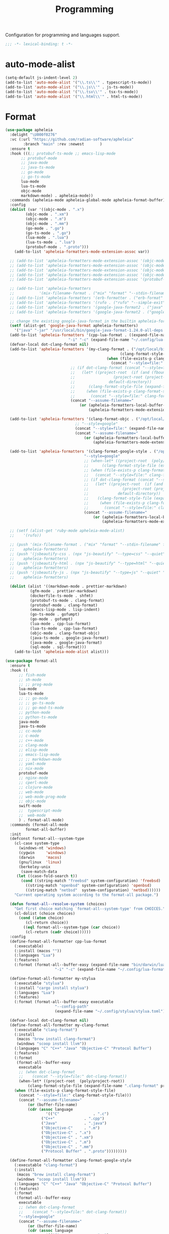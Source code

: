 #+title: Programming

Configuration for programming and languages support.

#+begin_src emacs-lisp
  ;;; -*- lexical-binding: t -*-
#+end_src

* auto-mode-alist

#+begin_src emacs-lisp
(setq-default js-indent-level 2)
(add-to-list 'auto-mode-alist '("\\.ts\\'" . typescript-ts-mode))
(add-to-list 'auto-mode-alist '("\\.js\\'" . js-ts-mode))
(add-to-list 'auto-mode-alist '("\\.tsx\\'" . tsx-ts-mode))
(add-to-list 'auto-mode-alist '("\\.html\\'" . html-ts-mode))
#+end_src

* Format

#+begin_src emacs-lisp :tangle no
(use-package apheleia
  :delight "\U000f0276"
  :vc (:url "https://github.com/radian-software/apheleia"
	    :branch "main" :rev :newest       )
  :ensure t
  :hook (((;; protobuf-ts-mode ;; emacs-lisp-mode
	   ;; protobuf-mode
	   ;; java-mode
	   ;; java-ts-mode
	   ;; go-mode
	   ;; go-ts-mode
	   lua-mode
	   lua-ts-mode
	   objc-mode
	   markdown-mode) . apheleia-mode))
  :commands (apheleia-mode apheleia-global-mode apheleia-format-buffer)
  :config
  (dolist (var '((objc-mode . ".x")
		 (objc-mode . ".xm")
		 (objc-mode . ".m")
		 (objc-mode . ".mm")
		 (go-mode . ".go")
		 (go-ts-mode . ".go")
		 (lua-mode . ".lua")
		 (lua-ts-mode . ".lua")
		 (protobuf-mode . ".proto")))
    (add-to-list 'apheleia-formatters-mode-extension-assoc var))

  ;; (add-to-list 'apheleia-formatters-mode-extension-assoc '(objc-mode . ".x"))
  ;; (add-to-list 'apheleia-formatters-mode-extension-assoc '(objc-mode . ".xm"))
  ;; (add-to-list 'apheleia-formatters-mode-extension-assoc '(objc-mode . ".m"))
  ;; (add-to-list 'apheleia-formatters-mode-extension-assoc '(objc-mode . ".mm"))
  ;; (add-to-list 'apheleia-formatters-mode-extension-assoc '(protobuf-mode . ".proto"))

  ;; (add-to-list 'apheleia-formatters
  ;; 	       '(mix-filename-format . ("mix" "format" "--stdin-filename" filepath "-")))
  ;; (add-to-list 'apheleia-formatters '(erb-formatter . ("erb-format" "--stdin")))
  ;; (add-to-list 'apheleia-formatters '(rufo . ("rufo" "--simple-exit")))
  ;; (add-to-list 'apheleia-formatters '(google-java-format2 . ("java" "-jar" "/usr/local/bin/google-java-format-1.24.0-all-deps.jar" "-")))
  ;; (add-to-list 'apheleia-formatters '(google-java-format2 . ("google-java-format2"  "-")))

  ;; change the existing google-java-format in the builtin apheleia-formatters
  (setf (alist-get 'google-java-format apheleia-formatters)
	'("java" "-jar" "/usr/local/bin/google-java-format-1.24.0-all-deps.jar" "-"))
  (add-to-list 'apheleia-formatters '(cpp-lua-format . ((expand-file-name "bin/darwin/lua-format" (poly/vscode-extension-install-path "koihik.vscode-lua-format"))
							"-i" "-c" (expand-file-name "~/.config/lua-format/config.yaml") "--")))
  (defvar-local dot-clang-format nil)
  (add-to-list 'apheleia-formatters '(my-clang-format . ("/opt/local/bin/clang-format" (when-let* ((project-root  (poly/project-root))
												   (clang-format-style-file (expand-file-name ".clang-format" project-root)))
											 (when (file-exists-p clang-format-style-file)
											   (concat "--style=file:" clang-format-style-file)))
							 ;; (if dot-clang-format (concat "--style=file:" dot-clang-format)
							 ;;   (let* ((project-root  (if (and (fboundp 'project-root) (project-current))
							 ;; 				(project-root (project-current))
							 ;; 			  default-directory))
							 ;; 	 (clang-format-style-file (expand-file-name ".clang-format" project-root)))
							 ;;     (when (file-exists-p clang-format-style-file)
							 ;;       (concat "--style=file:" clang-format-style-file))))
							 (concat "--assume-filename="
								 (or (apheleia-formatters-local-buffer-file-name)
								     (apheleia-formatters-mode-extension))))))

  (add-to-list 'apheleia-formatters '(clang-format-objc . ("/opt/local/bin/clang-format"
							   ;; "--style=google"
							   (concat "--style=file:" (expand-file-name ".clang-format" "~/workspace/objective-c-style-guide"))
							   (concat "--assume-filename="
								   (or (apheleia-formatters-local-buffer-file-name)
								       (apheleia-formatters-mode-extension))))))

  (add-to-list 'apheleia-formatters '(clang-format-google-style . ("/opt/local/bin/clang-format"
								   "--style=google"
								   ;; (when-let* ((project-root  (poly/project-root))
								   ;; 	   (clang-format-style-file (expand-file-name ".clang-format" project-root)))
								   ;; (when (file-exists-p clang-format-style-file)
								   ;;   (concat "--style=file:" clang-format-style-file)))
								   ;; (if dot-clang-format (concat "--style=file:" dot-clang-format)
								   ;;   (let* ((project-root  (if (and (fboundp 'project-root) (project-current))
								   ;; 				(project-root (project-current))
								   ;; 			  default-directory))
								   ;; 	 (clang-format-style-file (expand-file-name ".clang-format" project-root)))
								   ;;     (when (file-exists-p clang-format-style-file)
								   ;;       (concat "--style=file:" clang-format-style-file))))
								   (concat "--assume-filename="
									   (or (apheleia-formatters-local-buffer-file-name)
									       (apheleia-formatters-mode-extension))))))

  ;; (setf (alist-get 'ruby-mode apheleia-mode-alist)
  ;; 	'(rufo))

  ;; (push '(mix-filename-format . ("mix" "format" "--stdin-filename" filepath "-"))
  ;; 	apheleia-formatters)
  ;; (push '(jsbeautify-css . (npx "js-beautify" "--type=css" "--quiet" "-"))
  ;; 	apheleia-formatters)
  ;; (push '(jsbeautify-html . (npx "js-beautify" "--type=html" "--quiet" "-"))
  ;; 	apheleia-formatters)
  ;; (push '(jsbeautify-js . (npx "js-beautify" "--type=js" "--quiet" "-"))
  ;; 	apheleia-formatters)

  (dolist (alist '((markdown-mode . prettier-markdown)
		   (gfm-mode . prettier-markdown)
		   (dockerfile-ts-mode . shfmt)
		   (protobuf-ts-mode . clang-format)
		   (protobuf-mode . clang-format)
		   (emacs-lisp-mode . lisp-indent)
		   (go-ts-mode . gofumpt)
		   (go-mode . gofumpt)
		   (lua-mode . cpp-lua-format)
		   (lua-ts-mode . cpp-lua-format)
		   (objc-mode . clang-format-objc)
		   (java-ts-mode . google-java-format)
		   (java-mode . google-java-format)
		   (sql-mode . sql-format)))
    (add-to-list 'apheleia-mode-alist alist)))
#+end_src

#+begin_src emacs-lisp
(use-package format-all
  :ensure t
  :hook ((
	  ;; fish-mode
	  ;; sh-mode
	  ;; ;; prog-mode
	  lua-mode
	  lua-ts-mode
	  ;; ;; go-mode
	  ;; ;; go-ts-mode
	  ;; ;; go-mod-ts-mode
	  ;; python-mode
	  ;; python-ts-mode
	  java-mode
	  java-ts-mode
	  ;; cc-mode
	  ;; c-mode
	  ;; c++-mode
	  ;; clang-mode
	  ;; elisp-mode
	  ;; emacs-lisp-mode
	  ;; ;; markdown-mode
	  ;; yaml-mode
	  ;; nix-mode
	  protobuf-mode
	  ;; nginx-mode
	  ;; cperl-mode
	  ;; clojure-mode
	  ;; web-mode
	  ;; web-mode-prog-mode
	  ;; objc-mode
	  swift-mode
	  ;;  typescript-mode
	  ;;  web-mode
	  ) . format-all-mode)
  :commands (format-all-mode
	     format-all-buffer)
  :init
  (defconst format-all--system-type
    (cl-case system-type
      (windows-nt 'windows)
      (cygwin     'windows)
      (darwin     'macos)
      (gnu/linux  'linux)
      (berkeley-unix
       (save-match-data
	 (let ((case-fold-search t))
	   (cond ((string-match "freebsd" system-configuration) 'freebsd)
		 ((string-match "openbsd" system-configuration) 'openbsd)
		 ((string-match "netbsd"  system-configuration) 'netbsd))))))
    "Current operating system according to the format-all package.")

  (defun format-all--resolve-system (choices)
    "Get first choice matching `format-all--system-type' from CHOICES."
    (cl-dolist (choice choices)
      (cond ((atom choice)
	     (cl-return choice))
	    ((eql format-all--system-type (car choice))
	     (cl-return (cadr choice))))))
  :config
  (define-format-all-formatter cpp-lua-format
    (:executable)
    (:install (macos ""))
    (:languages "Lua")
    (:features)
    (:format (format-all--buffer-easy (expand-file-name "bin/darwin/lua-format" (poly/vscode-extension-install-path "koihik.vscode-lua-format"))
				      "-i" "-c" (expand-file-name "~/.config/lua-format/config.yaml") "--")))

  (define-format-all-formatter my-stylua
    (:executable "stylua")
    (:install "cargo install stylua")
    (:languages "Lua")
    (:features)
    (:format (format-all--buffer-easy executable
				      "--config-path"
				      (expand-file-name "~/.config/stylua/stylua.toml") "-")))

  (defvar-local dot-clang-format nil)
  (define-format-all-formatter my-clang-format
    (:executable "clang-format")
    (:install
     (macos "brew install clang-format")
     (windows "scoop install llvm"))
    (:languages "C" "C++" "Java" "Objective-C" "Protocol Buffer")
    (:features)
    (:format
     (format-all--buffer-easy
      executable
      ;; (when dot-clang-format
      ;; 	(concat "--style=file:" dot-clang-format))
      (when-let* ((project-root  (poly/project-root))
		  (clang-format-style-file (expand-file-name ".clang-format" project-root)))
	(when (file-exists-p clang-format-style-file)
	  (concat "--style=file:" clang-format-style-file)))
      (concat "--assume-filename="
	      (or (buffer-file-name)
		  (cdr (assoc language
			      '(("C"               . ".c")
				("C++"             . ".cpp")
				("Java"            . ".java")
				("Objective-C"     . ".m")
				("Objective-C" . ".x")
				("Objective-C" . ".xm")
				("Objective-C" . ".m")
				("Objective-C" . ".mm")
				("Protocol Buffer" . ".proto")))))))))

  (define-format-all-formatter clang-format-google-style
    (:executable "clang-format")
    (:install
     (macos "brew install clang-format")
     (windows "scoop install llvm"))
    (:languages "C" "C++" "Java" "Objective-C" "Protocol Buffer")
    (:features)
    (:format
     (format-all--buffer-easy
      executable
      ;; (when dot-clang-format
      ;; 	(concat "--style=file:" dot-clang-format))
      "--style=google"
      (concat "--assume-filename="
	      (or (buffer-file-name)
		  (cdr (assoc language
			      '(("C"               . ".c")
				("C++"             . ".cpp")
				("Java"            . ".java")
				;; ("Objective-C"     . ".m")
				;; ("Objective-C" . ".x")
				;; ("Objective-C" . ".xm")
				;; ("Objective-C" . ".m")
				;; ("Objective-C" . ".mm")
				("Protocol Buffer" . ".proto")))))))))


  (define-format-all-formatter logos-format
    (:executable "/Users/jiya/miniconda3/bin/python")
    (:install
     (macos "brew install clang-format")
     (windows "scoop install llvm"))
    (:languages "Objective-C")
    (:features)
    (:format
     (format-all--buffer-easy
      executable
      "-W"
      "ignore"
      "/Users/jiya/workspace/iOS/logos-format/logos_format/logos_format.py"
      "--assume-filename=/Users/jiya/workspace/iOS/logos-format/.clang-format"
      ;; "-i"
      "--files"
      (buffer-file-name)
      )))

  (define-format-all-formatter buf-format
    (:executable "buf")
    (:install
     (macos ""))
    (:languages "Protocol Buffer")
    (:features)
    (:format
     (format-all--buffer-easy
      executable
      "format"
      (when (buffer-file-name)
	(buffer-file-name)))))

  (define-format-all-formatter goimports-gofmt
    (:executable "/bin/sh")
    (:install
     (macos "brew install go")
     (windows "scoop install go")
     "go get golang.org/x/tools/cmd/goimports")
    (:languages "Go")
    (:features)
    (:format (format-all--buffer-easy executable "-c" "goimports | gofmt -s")))


  (define-format-all-formatter goimports
    (:executable "goimports")
    (:install (macos ""))
    (:languages "Go")
    (:features)
    (:format (format-all--buffer-easy executable)))

  (define-format-all-formatter gofumpt
    (:executable "gofumpt")
    ;; (:executable "/bin/sh")
    (:install (macos ""))
    (:languages "Go")
    (:features)
    (:format (format-all--buffer-easy executable)))

  (define-format-all-formatter py-autopep8
    (:executable "autopep8")
    (:install (macos ""))
    (:languages "Python")
    (:features)
    (:format (format-all--buffer-easy executable "-")))

  (define-format-all-formatter py-black
    (:executable "black")
    (:install (macos ""))
    (:languages "Python")
    (:features)
    (:format (format-all--buffer-easy executable "-")))

  (define-format-all-formatter my-shfmt
    (:executable "shfmt")
    (:install
     (macos "brew install shfmt")
     (windows "scoop install shfmt"))
    (:languages "Shell")
    (:features)
    (:format
     (format-all--buffer-easy executable "-i" "4" "-ci"
			      (if (buffer-file-name)
				  (list "-filename" (buffer-file-name))
				(list "-ln"
				      (cl-case (and (eql major-mode 'sh-mode)
						    (boundp 'sh-shell)
						    (symbol-value 'sh-shell))
					(bash "bash")
					(mksh "mksh")
					(t "posix")))))))

  (define-format-all-formatter my-beautysh
    (:executable "beautysh")
    (:install
     (macos "pip install beautysh"))
    (:languages "Shell")
    (:features)
    (:format (format-all--buffer-easy executable "-")))


  (define-format-all-formatter nginxfmt
    (:executable "nginxfmt")
    (:install (macos "pip install nginxfmt"))
    ;; (:install
    ;;  (macos "brew install shfmt")
    ;;  (windows "scoop install shfmt"))
    (:languages "_Nginx")
    ;; (:modes nginx-mode)
    (:features)
    (:format
     (format-all--buffer-easy executable "-i" "4" "-")))

  (define-format-all-formatter google-java-format
    (:executable "google-java-format")
    (:install (macos ""))
    (:languages "Java")
    (:features)
    (:format (format-all--buffer-easy executable "-")))

  (define-format-all-formatter crossplane
    (:executable "/usr/local/bin/nginx_format.sh")
    (:install (macos "pip install crossplane"))
    (:languages "Nginx")
    (:features)
    (:format (format-all--buffer-easy executable)))

  ;; lsp-format-buffer
  (eval-after-load 'format-all
    (dolist (hook '(;; lua-mode-hook
		    go-mode-hook
		    go-ts-mode-hook
		    go-mod-ts-mode-hook
		    python-mode-hook
		    python-ts-mode-hook
		    java-mode-hook
		    java-ts-mode-hook
		    markdown-mode-hook
		    ;; cc-mode-hook
		    ;; c-mode-hook
		    ;; c++-mode-hook
		    clang-mode-hook
		    objc-mode-hook
		    web-mode-hook
		    web-mode-prog-mode
		    nginx-mode-hook
		    emacs-lisp-mode-hook
		    markdown-mode-hook
		    fish-mode-hook
		    protobuf-mode-hook))
      (add-hook hook 'format-all-ensure-formatter)))

  (setq-default format-all-formatters
		'(
		  ;; ("Go" gofumpt)
		  ;; ("Go" goimports)
		  ;; ("Lua" my-stylua)
		  ("Lua" cpp-lua-format)
		  ("Java" google-java-format)
		  ("Markdown" prettier)
		  ("C" my-clang-format)
		  ("C++" my-clang-format)
		  ("Objective-C" logos-format)
		  ("Protocol Buffer" my-clang-format)
		  ;; ("Protocol Buffer" buf-format)
		  ("SQL" pgformatter)
		  ;; ("CSS" prettier)
		  ("HTML" prettier)
		  ;; ("Dockerfile" dockfmt)
		  ;; ("Shell" my-shfmt)
		  ;; ("Python" py-autopep8)
		  ("Python" py-black)
		  ("Shell" my-beautysh)
		  ;; ("Markdown" prettier)
		  ;; ("Nix" nixpkgs-fmt)
		  ;; ("Emacs Lisp" emacs-lisp)
		  ;; ("YAML" prettier)
		  ("Nginx" nginx-fmt))))
#+end_src

* Flycheck

#+begin_src emacs-lisp
(use-package flycheck
  :ensure t
  :init (global-flycheck-mode)
  :custom
  ;; (flycheck-check-syntax-automatically
  ;;  '(save idle-change mode-enabled))
  (flycheck-check-syntax-automatically '(save idle-buffer-switch mode-enabled))
  (flycheck-checker-error-threshold nil)
  :config
  (flycheck-add-mode 'typescript-tslint 'typescript-tsx-mode)
  (flycheck-add-mode 'typescript-tslint 'typescript-ts-mode)
  (flycheck-add-mode 'typescript-tslint 'tsx-ts-mode)

  ;; (remove-hook 'post-command-hook 'flycheck-display-error-at-point-soon)
  ;; (remove-hook 'focus-in-hook 'flycheck-display-error-at-point-soon)
  ;; (advice-add #'flycheck-display-error-at-point-soon :override #'ignore)
  )

(use-package flycheck-color-mode-line
  :ensure t
  :vc (:url "https://github.com/flycheck/flycheck-color-mode-line" :branch "master" :rev :newest)
  :hook (flycheck-mode-hook . flycheck-color-mode-line-mode))

;; (use-package flycheck-pos-tip
;;   :hook
;;   (flycheck-mode . flycheck-pos-tip-mode)
;;   :after flycheck)

;; https://github.com/hlissner/doom-emacs/issues/2194
;; underline cant be a different color than the foreground on terminal
;; set foreground color to red on terminals to compensate
;; This doesnt take into account emacs running with frames both in the
;; terminal and GUI but im not worried about that situation.
;; https://stackoverflow.com/a/5801740
;; TODO: fix multi line errors not showing anything in terminal
;; this was changed as a result of https://github.com/flycheck/flycheck/issues/1730
(add-hook 'flycheck-mode-hook
          (defun fix-flycheck-error-face ()
            (unless window-system
              (set-face-attribute 'flycheck-error nil :foreground "red")
              (set-face-attribute 'flycheck-warning nil :foreground "yellow")
              (set-face-attribute 'flycheck-info nil :foreground "yellow"))))

(setq tooltip-frame-parameters
      '((name . "tooltip")
        (internal-border-width . 6)
        (border-width . 0)
        (no-special-glyphs . t)))

(setq tooltip-delay 0.5)
(setq tooltip-short-delay 0.5)
#+end_src

* flymake

#+begin_src emacs-lisp
(use-package flymake
  :ensure nil
  :custom
  (show-diagnostics-at-end-of-line 'short))
#+end_src


* ispell

#+begin_src emacs-lisp :tangle no
(use-package ispell
  :disabled
  :ensure nil
  :config
  (setq ispell-really-aspell t
	ispell-silently-savep t
	ispell-quietly t)
  ;; http://blog.binchen.org/posts/what-s-the-best-spell-check-set-up-in-emacs.html
  (cond
   ;; if hunspell NOT installed, fallback to aspell
   ((executable-find "hunspell")
    ;; In addition to "brew install hunspell" download dicts to
    ;; ~/Library/Spelling/
    ;; https://cgit.freedesktop.org/libreoffice/dictionaries/plain/en/en_GB.aff
    ;; https://cgit.freedesktop.org/libreoffice/dictionaries/plain/en/en_GB.dic
    (setq ispell-program-name "hunspell")
    (setq ispell-local-dictionary "en_US")
    (setq ispell-local-dictionary-alist
          '(("en_GB" "[[:alpha:]]" "[^[:alpha:]]" "[']" nil ("-d" "en_US") nil utf-8))))
   ((executable-find "aspell")
    (setq ispell-program-name "aspell")
    (setq ispell-extra-args '("--sug-mode=ultra" "--lang=en_US")))
   (t
    (error "No speller installed"))))
#+end_src

* LSP

** eglot

Use eglot as LSP client.

#+begin_src emacs-lisp
(use-package breadcrumb
  :ensure t
  :vc (:url "https://github.com/joaotavora/breadcrumb" :branch "master" :rev :newest)
  :defer 1)

(defun project-name (project)
  "A human-readable name for the project.
	Nominally unique, but not enforced."
  (file-name-nondirectory (directory-file-name (project-root project))))

;; https://github.com/DEbling/dotfiles/blob/9dc0e347267dd68111baf8e7ab7d33c2e39ed404/.emacs.d/elisp/lang-java.el
;; (defconst jdt-jar-path "~/.emacs.d/.local/jar/org.eclipse.equinox.launcher.jar")
;; (defconst jdt-jar-path "/opt/jdt-language-server/plugins/org.eclipse.equinox.launcher_1.6.0.v20200915-1508.jar")
(defconst jdt-jar-path (expand-file-name "jdt-language-server/plugins/org.eclipse.equinox.launcher_1.6.400.v20210924-0641.jar" "~/workspace"))
(defconst jdt-extra-jvm-args '("-noverify"
			       "-javaagent:/Users/jiya/workspace/dotemacs.d/.local/jar/lombok.jar"
			       ;; "-javaagent:[~/.emacs.d/.local/jar/lombok.jar][classes=META-INF/]"
			       "-Xbootclasspath/a:/Users/jiya/workspace/dotemacs.d/.local/jar/lombok.jar"
			       "--add-modules=ALL-SYSTEM"
			       "--add-opens"
			       "java.base/java.util=ALL-UNNAMED"
			       "--add-opens"
			       "java.base/java.lang=ALL-UNNAMED"
			       ;; "-configuration"
			       ;; "/opt/jdt-language-server/config_mac"
			       ))

(defun my-eclipse-jdt-contact (interactive)
  "Contact with the jdt server.
If INTERACTIVE, prompt user for details."
  (let* ((cp (getenv "CLASSPATH"))
	 (contact (unwind-protect (progn
				    (setenv "CLASSPATH" jdt-jar-path)
				    (eglot--eclipse-jdt-contact interactive))
		    (setenv "CLASSPATH" cp)))
	 (jdt-class (car contact))
	 (args (cddr contact)))
    (append (list jdt-class "/usr/bin/java")
	    jdt-extra-jvm-args args)))

(defun dart-lsp-contact (interactive)
  (list (executable-find "dart")
	(concat (file-name-directory (nix-executable-find nil "dart"))
		"snapshots/analysis_server.dart.snapshot")
	"--lsp"
	"--client-id=emacs.eglot"))

(use-package eglot
  ;; :unless poly-use-lsp-mode
  :hook ((go-mode
	  go-ts-mode
	  protobuf-ts-mode
	  js-json-mode
	  json-mode
	  json-ts-mode
	  css-ts-mode
	  css-mode
	  lua-mode
	  lua-ts-mode
	  typescript-mode
	  typescript-ts-mode
	  tsx-ts-mode
	  html-ts-mode
	  html-mode
	  beancount-mode
	  python-mode
	  python-ts-mode
	  clojure-mode
	  clojure-ts-mode
	  clojurescript-mode
	  clojurescript-ts-mode
	  js-mode typescript-mode
	  c-mode c++-mode
	  c-ts-mode
	  c++-ts-mode
	  c-or-c++-ts-mode
	  objc-mode swift-mode
	  ;; java-mode
	  ) . eglot-ensure)
  :after cape
  :custom
  (eglot-autoshutdown t)
  (eglot-sync-connect 1)
  (eglot-report-progress t)
  (eglot-extend-to-xref nil)
  (eglot-connect-timeout 40)
  (eglot-send-changes-idle-time 0.5)
  (eglot-confirm-server-initiated-edits nil)
  ;; (eglot-events-buffer-size 500000)
  (eglot-events-buffer-size 0)
  (eglot-stay-out-of '(imenu eldoc yasnippet))  ;; eglot reinits backends
  (eldoc-echo-area-use-multiline-p nil)
  ;; (eglot-events-buffer-size 0)
  ;; disable symbol highlighting and documentation on hover
  (eglot-ignored-server-capabilites
   '(:hoverProvider
     :signatureHelpProvider
     ;; :documentHighlightProvider
     ;; :documentFormattingProvider
     ;; :documentRangeFormattingProvider
     ;; :documentOnTypeFormattingProvider
     :colorProvider
     :foldingRangeProvider
     ;; :codeLensProivder
     :inlayHintProvier))
  ;; NOTE We disable eglot-auto-display-help-buffer because :select t in
  ;; its popup rule causes eglot to steal focus too often.
  (eglot-auto-display-help-buffer nil)
  :functions eglot--eclipse-jdt-contact
  :config
  (with-eval-after-load 'eglot
    (setq mode-line-misc-info
          (cl-remove-if (lambda (x) (eq (car x) 'eglot--managed-mode)) mode-line-misc-info)))
  ;; ;; speedup eglot
  ;; (fset #'jsonrpc--log-event #'ignore)
  (setf (plist-get eglot-events-buffer-config :size) 0)
  ;; flymake-start after eglot publishDiagnostics
  (cl-defmethod eglot-handle-notification :after
    (_server (_method (eql textDocument/publishDiagnostics)) &key uri
             &allow-other-keys)
    (when-let* ((buffer (find-buffer-visiting (eglot-uri-to-path uri))))
      (with-current-buffer buffer
        (if (and (eq nil flymake-no-changes-timeout)
                 (not (buffer-modified-p)))
            (flymake-start t)))))
  ;; https://github.com/abougouffa/minemacs/blob/693efa0788fbe60e2f836d27aa12c7c055a2c387/elisp/%2Beglot.el#L27
  (defun +eglot-register (modes &rest servers)
    "Register MODES with LSP SERVERS.
Examples:
  (+eglot-register 'vhdl-mode \"vhdl_ls\")
  (+eglot-register 'lua-mode \"lua-language-server\" \"lua-lsp\")
  (+eglot-register '(c-mode c++-mode) '(\"clangd\" \"--clang-tidy\" \"-j=12\") \"ccls\")"
    (declare (indent 0))
    (let* ((alternatives-p (length> servers 1))
           (first-server (car servers))
           (first-server (if (listp first-server) (car first-server) first-server)))
      (with-eval-after-load 'eglot
	(when (executable-find first-server)
          (add-to-list
           'eglot-server-programs
           (cons modes (if alternatives-p
                           (eglot-alternatives (ensure-list servers))
			 (ensure-list (car servers)))))))))
  ;; emmylua
  ;; (let ((emmylua-jar-path (f-join (poly/vscode-extension-install-path "tangzx.emmylua") "server/EmmyLua-LS-all.jar")))
  ;;    (add-to-list 'eglot-server-programs
  ;; 		 `((lua-mode lua-ts-mode)  . ("/Library/Java/JavaVirtualMachines/openjdk8-zulu/Contents/Home/bin/java" "-cp" ,emmylua-jar-path
  ;; 					      "com.tang.vscode.MainKt" "-XX:+UseG1GC" "-XX:+UseStringDeduplication"))))

  ;; (let* ((lua-language-server-dir (poly/vscode-extension-install-path "sumneko.lua"))
  ;; 	 (lua-language-server-main (expand-file-name "server/main.lua" lua-language-server-dir))
  ;; 	 (lua-language-server-exec (expand-file-name "server/bin/lua-language-server" lua-language-server-dir)))
  ;;   (+eglot-register 'lua-mode `(,lua-language-server-exec "-E" "-e" "LANG=en" ,lua-language-server-main)))

  (let* ((lua-language-server-dir "/opt/local/lib/lua-language-server")
	 (lua-language-server-main (expand-file-name "main.lua" lua-language-server-dir))
	 (lua-language-server-exec (expand-file-name "bin/lua-language-server" lua-language-server-dir)))
    (+eglot-register 'lua-mode `(,lua-language-server-exec "-E" "-e" "LANG=en" ,lua-language-server-main "--logpath=/tmp/lua-language-server/log/" "--metapath=/tmp/lua-language-server/meta/" "--develop=false")))

  (let ((json-language-main (expand-file-name "json-language-features/server/dist/node/jsonServerMain.js" poly-vscode-app-extension-path)))
    (+eglot-register '(js-json-mode json-ts-mode json-mode) `("/opt/local/bin/node" ,json-language-main "--stdio")))

  ;; (let ((ts-language-main (expand-file-name "node_modules/typescript/lib/tsserver.js" poly-vscode-app-extension-path)))
  ;;   (+eglot-register '(js-mode js-ts-mode tsx-ts-mode typescript-ts-mode typescript-mode) `("/opt/local/bin/node" ,ts-language-main "--stdio")))

  (let ((css-language-main (expand-file-name "css-language-features/server/dist/node/cssServerMain.js" poly-vscode-app-extension-path)))
    (+eglot-register '(css-ts-mode css-mode) `("/opt/local/bin/node" ,css-language-main "--stdio")))

  (let ((html-language-main (expand-file-name "html-language-features/server/dist/node/htmlServerMain.js" poly-vscode-app-extension-path)))
    (+eglot-register '(html-ts-mode html-mode) `("/opt/local/bin/node" ,html-language-main "--stdio")))
  (+eglot-register '(go-mode  go-dot-mod-mode go-dot-work-mode go-ts-mode go-mod-ts-mode) `("gopls" "-debug" "127.0.0.1:3000" "-logfile=/tmp/gopls-emacs.log" "-rpc.trace" "-vv" ;; "-rpc.trace" "-vv"
   											    ))
  (+eglot-register '(python-mode python-ts-mode) `("pylsp"))
  (+eglot-register '(js-mode js-ts-mode tsx-ts-mode typescript-ts-mode typescript-mode) '("typescript-language-server" "--stdio"))

  (+eglot-register '(c-ts-mode c++-ts-mode c-mode c++-mode) '("/opt/local/bin/clangd" "-j=12" "--log=error"
							      ;; "--malloc-trim"
							      "--background-index"
							      "--clang-tidy"
							      "--completion-style=detailed"
							      "--pch-storage=memory"
							      "--header-insertion=never"
							      "--header-insertion-decorators=0"))

  ;; (add-to-list 'eglot-server-programs
  ;; 	       '(java-mode .  my-eclipse-jdt-contact))

  (add-to-list 'eglot-server-programs
	       `(beancount-mode .  ("beancount-language-server")))

  (add-to-list 'eglot-server-programs
	       '(dart-mode . dart-lsp-contact))

  (when (executable-find "ccls")
    (add-to-list 'eglot-server-programs '((c-mode c++-mode objc-mode) "ccls"
					  "-init={\"compilationDatabaseDirectory\":\"build\"}")))

  (when (executable-find "pyright-langserver")
    (add-to-list 'eglot-server-programs '((python-ts-mode) "pyright-langserver"
					  "--stdio" "--watch")))

  (when (executable-find "protobuf-language-server")
    (add-to-list 'eglot-server-programs '((protobuf-mode protobuf-ts-mode) "protobuf-language-server"
					  )))

  (add-to-list 'eglot-server-programs
	       `((swift-mode) ,(string-trim (shell-command-to-string "xcrun --find sourcekit-lsp"))))

  (add-hook 'eglot-managed-mode-hook
	    (lambda()
	      (progn
		;; (flymake-mode -1)
		(poly/set-lsp-capf)
		)))

  (with-eval-after-load 'eglot
    ;; See https://github.com/golang/tools/blob/master/gopls/doc/emacs.md
    ;;     https://github.com/golang/tools/blob/master/gopls/doc/settings.md
    (setq-default eglot-workspace-configuration
		  `(:gopls  (
			     :usePlaceholders  t
			     :staticcheck  :json-false
			     ;; :matcher  "CaseSensitive"
			     :gofumpt  t
			     :completeUnimported  t
			     :deepCompletion  t
			     :completionBudget  "150ms"
			     :completeFunctionCalls t
			     :diagnosticsDelay    "800ms"
			     :diagnosticsTrigger  "Save"       ;; "Edit"|"Save"   "Edit"
			     ;; :analysisProgressReporting ;; bool            true
			     :vulncheck  "Imports"
			     :semanticTokens  t
			     :directoryFilters  ["-vendor"]
			     ;; :annotations  (:bounds  t :escape  t :inline  t :nil  t)
			     :hoverKind "NoDocumentation"   ;; "FullDocumentation"|"NoDocumentation"|"SingleLine"|"Structured"|"SynopsisDocumentation" "FullDocumentation"
			     :linkTarget   "godoc.org" ;; "godoc.org"|"pkg.go.dev"|string                                                         "pkg.go.dev"
			     :linksInHover :json-false ;; bool
			     ;; :codelenses (
			     ;; :gc_details         ;; bool false
			     ;; :generate           ;; bool true
			     ;; :regenerate_cgo     ;; bool true
			     ;; :run_govulncheck    ;; bool undocumented
			     ;; :test               ;; bool undocumented
			     ;; :tidy               ;; bool true
			     ;; :upgrade_dependency ;; bool true
			     ;; :vendor             ;; bool true
			     ;; )
			     :codelenses  (:gc_details  :json-false
							:generate  t
							:regenerate_cgo  t
							::run_govulncheck t
							:test t
							:tidy  t
							:upgrade_dependency  :json-false
							:vendor  t)
			     :hints (
				     :assignVariableTypes    :json-false           ;; bool false
				     :compositeLiteralFields :json-false          ;; bool false
				     :compositeLiteralTypes  :json-false          ;; bool false
				     :constantValues         t           ;; bool false
				     :functionTypeParameters t           ;; bool false
				     :parameterNames         :json-false ;; bool false
				     :rangeVariableTypes     :json-false           ;; bool false
				     )
			     ;; DIAGNOSTIC

			     :analyses
			     (
			      ;; :appends              ;; bool true
			      ;; :asmdecl              ;; bool true
			      ;; :assign               ;; bool true
			      ;; :atomic               ;; bool true
			      ;; :atomicalign          ;; bool true
			      ;; :bools                ;; bool true
			      ;; :buildtag             ;; bool true
			      ;; :cgocall              ;; bool true
			      :composites :json-false           ;; bool true
			      ;; :copylocks            ;; bool true
			      ;; :deepequalerrors      ;; bool true
			      ;; :defers               ;; bool true
			      ;; :deprecated           ;; bool true
			      ;; :directive            ;; bool true
			      ;; :embed                ;; bool true
			      ;; :errorsas             ;; bool true
			      ;; :fieldalignment       ;; bool false
			      ;; :fillreturns          ;; bool true
			      ;; :fillstruct           ;; bool true
			      ;; :httpresponse         ;; bool true
			      ;; :ifaceassert          ;; bool true
			      ;; :infertypeargs        ;; bool true
			      ;; :loopclosure          ;; bool true
			      ;; :lostcancel           ;; bool true
			      ;; :nilfunc              ;; bool true
			      ;; :nilness              ;; bool true
			      ;; :nonewvars            ;; bool true
			      ;; :noresultvalues       ;; bool true
			      ;; :printf               ;; bool true
			      :shadow t                ;; bool false
			      ;; :shift                ;; bool true
			      ;; :simplifycompositelit ;; bool true
			      ;; :simplifyrange        ;; bool true
			      ;; :simplifyslice        ;; bool true
			      ;; :slog                 ;; bool true
			      ;; :sortslice            ;; bool true
			      ;; :stdmethods           ;; bool true
			      ;; :stringintconv        ;; bool true
			      ;; :structtag            ;; bool true
			      ;; :stubmethods          ;; bool true
			      ;; :testinggoroutine     ;; bool true
			      ;; :tests                ;; bool true
			      ;; :timeformat           ;; bool true
			      ;; :undeclaredname       ;; bool true
			      ;; :unmarshal            ;; bool true
			      ;; :unreachable          ;; bool true
			      ;; :unsafeptr            ;; bool true
			      :unusedparams :json-false          ;; bool false
			      ;; :unusedresult         ;; bool true
			      :unusedvariable t        ;; bool false
			      :unusedwrite :json-false           ;; bool false
			      :useany t                ;; bool false
			      :ST1003 :json-false
			      :ST1021 :json-false
			      :ST1016 :json-false
			      :SA5011 :json-false
			      :ST1020 :json-false
			      :ST1005 :json-false
			      :SA9003 :json-false
			      :SA4006 :json-false
			      :ST1022 :json-false
			      :S1023 :json-false
			      :SA4011 :json-false
			      :SA4010 :json-false
			      :ST1018 :json-false)

			     ;; NAVIGATION

			     ;; :importShortcut ;; "Both"|"Definition"|"Link"                            "Both"
			     ;; :symbolMatcher  ;; "CaseInsensitive"|"CaseSensitive"|"FastFuzzy"|"Fuzzy" "FastFuzzy"
			     ;; :symbolStyle    ;; "Dynamic"|"Full"|"Package"                            "Dynamic"
			     ;; :symbolScope    ;; "all"|"workspace"                                     "all"
			     ;; :verboseOutput  ;; bool                                                  false
			     ;; :newDiff        ;; "both"|"old"|"new"                                    "both"
			     :buildFlags  ["-mod=vendor"]
			     ;; :allowImplicitNetworkAccess  t
			     ;; :allowModfileModifications  t
			     :experimentalPostfixCompletions  t
			     )

			    :java
			    (:autobuild (:enabled :json-false)
					:import  (
						  :maven (:enabled t :downloadSources t)
						  :exlusions ["**/node_modules/**"
							      "**/.metadata/**"
							      "**/archetype-resources/**"
							      "**/META-INF/maven/**"]
						  ;; end of import
						  )
					:configuration (
							:updateBuildConfiguration "automatic"
							:checkProjectSettingsExclusions t
							:project (:importHint t
									      :importOnFirstTimeStartup "automatic")
							:server (:launchMode "LightWeight")))
			    :pylsp ;; https://github.com/manugv/emacs/blob/d54d20efc9f3c9da48635ad1f8a92f3740db6df0/python.org#L108
			    (
			     :configurationSources ["flake8"]
			     :rope
                             (:extensionModules nil ; string: null (default)
                                                :ropeFolder nil)
			     :plugins (
				       :jedi_completion (
							 :cache_for ["pandas" "numpy" "tensorflow" "matplotlib"] ; string array: ["pandas", "numpy", "tensorflow", "matplotlib"] (default)
							 :eager :json-false ; boolean: true or false (default)
							 :enabled t ; boolean: true (default) or false
							 :fuzzy :json-false ; boolean: true or false (default)
							 :include_class_objects :json-false ; boolean: true or false (default)
							 :include_function_objects :json-false ; boolean: true or false (default)
							 :include_params t ; boolean: true (default) or false
							 :resolve_at_most 25 ; integer: 25 (default)
							 )
				       :jedi_definition
				       (:enabled t ; boolean: true (default) or false
						 :follow_builtin_definitions t ; boolean: true (default) or false
						 :follow_builtin_imports t ; boolean: true (default) or false
						 :follow_imports t) ; boolean: true (default) or false
				       :jedit_hover
				       (:enabled :json-false) ; boolean: true (default) or false
				       :jedi_references
				       (:enabled :json-false) ; boolean: true (default) or false
				       :jedi_signature_help
				       (:enabled :json-false) ; boolean: true (default) or false
				       :jedi_symbols
				       (:all_scopes t ; boolean: true (default) or false
						    :enabled :json-false ; boolean: true (default) or false
						    :include_import_symbols t) ; boolean: true (default) or false
				       :mypy_ls (:enabled t)
				       :pyls_isort (:enabled t)
				       :pylint
				       (:args [] ; string array: [] (default)
					      :enabled :json-false ; boolean: true or false (default)
					      :executable nil) ; string: null (default)
				       :flake8 (
						:enabled t ; boolean: true or false (default)
						:config nil ; string: null (default)
						:exclude [] ; string array: [] (default)
						:executable "flake8" ; string: "flake8" (default)
						:extendIgnore [] ; string array: [] (default)
						:filename nil ; string: null (default)
						:hangClosing nil ; boolean: true or false; null (default)
						:ignore [] ; string array: [] (default)
						:indentSize 2 ; integer: null (default)
						:maxComplexity nil ; integer: null (default)
						:maxLineLength nil ; integer: null (default)
						:perFileIgnores [] ; string array: [] (default) e.g. ["file_path.py:W305,W304"]
						:select nil ; string array: null (default)
						)
				       :pycodestyle
				       (:enabled t ; boolean: true (default) or false
						 :exclude [] ; string array: [] (default)
						 :filename [] ; string array: [] (default)
						 :hangClosing nil ; boolean: true or false; null (default)
						 :ignore [] ; string array: [] (default)
						 :indentSize 2 ; integer: null (default)
						 :maxLineLength 120 ; integer: null (default)
						 :select nil) ; string array: null (default)
				       :pydocstyle
				       (:addIgnore [] ; string array: [] (default)
						   :addSelect [] ; string array: [] (default)
						   :convention nil ; string: "google", "numpy" or "pep257"; null (default)
						   :enabled :json-false ; boolean: true or false (default)
						   :ignore [] ; string array: [] (default)
						   :match "(?!test_).*\\.py" ; string: "(?!test_).*\\.py" (default)
						   :matchDir "[^\\.].*" ; string: "[^\\.].*" (default)
						   :select nil) ; string array: null (default)
				       :mccabe (:enabled :json-false :threshold 15)
				       :preload
				       (:enabled t ; boolean: true (default) or false
						 :modules []) ; string array: [] (default)
				       :autopep8 (:enabled t) ;; !!! may cause overy indent issue if disable autopep8
				       :pyflakes (:enabled t)
				       :rope_autoimport
				       (:code_actions (:enabled t) ; boolean: true (default) or false
						      :completions (:enabled t) ; boolean: true (default) or false
						      :enabled :json-false ; boolean: true or false (default)
						      :memory :json-false) ; boolean: true or false (default)
				       :rope_completion
				       (:eager :json-false ; boolean: true or false (default)
					       :enabled :json-false) ; boolean: true or false (default)
				       :rope_rename (:enabled t)
				       :yapf (:enabled t)
				       :black (
					       :enabled t
					       :skip_string_normalization t
					       :line_length 120
					       :cache_config t)
				       :jedi (
					      :auto_import_modules ["numpy"] ; string array: ["numpy"] (default)
					      :env_vars nil ; object: null (default)
					      :environment nil ; string: null (default)
					      :extra_paths []) ; string array: [] (default)
				       )
			     :pylsp_mypy (:enabled t
						   :live_mode :json-false
						   :report_progress t
						   :dmypy :json-false)
			     )

			    ;; :Lua  ((format . ((defaultConfig . ((indent_style . "space") (indent_size . "2")))))
			    ;; 	   (completion . ((callSnippet . "Both")))
			    ;; 	   (hint . ((arrayIndex . "Auto") (enable . t))))
			    )
		  )
    )

  :bind (:map eglot-mode-map
	      ([remap display-local-help] . nil)
	      ("C-c C-r" . poly/eglot-rename)
	      ("C-c o" . eglot-code-action-organize-imports)
	      ("C-c h" . eldoc)
	      ("<f6>" . xref-find-definitions)
	      ("C-c C-a" . eglot-code-actions)
	      ("C-c C-f" . eglot-format-buffer)))

(defun poly/go-workspace-organize-imports()
  "Run organize-imports action in workspace with changed go files."
  (interactive)
  (save-excursion
    (when-let* ((filename (buffer-file-name))
	       (directory-name (file-name-directory filename))
	       (files (magit-changed-files "HEAD")))
      (dolist (go-file files)
	(when (s-suffix? ".go" go-file)
	  (let* ((full-filename (expand-file-name go-file directory-name))
		 (buffer (find-file-noselect full-filename))
		 (results))
	    (when buffer
	      (with-current-buffer buffer
		(when (fboundp 'eglot-code-action-organize-imports)
		  (setq results (call-interactively 'eglot-code-action-organize-imports (point-min)))
		  (when results
		    (let ((el (seq-elt results 0))
			  (edit)
			  (idx 0))
		      (when (< idx (length results))
			(setq edit (plist-get el :edit))
			(if edit
			    (eglot--apply-workspace-edit edit)
			  (message (format "nothing need to import: %s" go-file)))
			(setq el (seq-elt results idx))
			(setq idx (1+ idx))))))
		(message (format "organize imports & save buffer: %s" go-file))
		(save-buffer))
	      )))))))

(defun lsp/non-greedy-eglot ()
  "Making Eglot capf non-greedy."
  (progn
    (fset 'non-greedy-eglot
	  (cape-capf-buster
	   (cape-capf-properties #'eglot-completion-at-point :exclusive 'no)))
    (setq completion-at-point-functions
	  (list #'non-greedy-eglot))))

(defun lsp/extra-capf ()
  "Adding extra capf during LSP startup."
  (let ((tmp-symbol (intern (concat "capf/" (symbol-name major-mode)))))
    (unless (null (symbol-function tmp-symbol))
      (funcall (symbol-function tmp-symbol)))))

;; (when (executable-find "emacs-lsp-booster")
;;   (use-package eglot-booster
;;     :vc (:url "https://github.com/jdtsmith/eglot-booster" :rev :newest :branch "main")
;;     :after eglot
;;     :config (eglot-booster-mode)))

(use-package java-imports
  :disabled
  :hook ((java-mode kotlin-mode) . java-imports-scan-file)
  :custom
  (java-imports-find-block-function 'java-imports-find-place-sorted-block))

(use-package eglot-java
  :hook ((java-mode
          java-ts-mode
          kotlin-mode
          kotlins-ts-mode) . eglot-java-mode)
  :custom
  (eglot-java-eclipse-jdt-args '("-Xmx4G"
                                 "--add-modules=ALL-SYSTEM"
                                 "--add-opens"
                                 "java.base/java.util=ALL-UNNAMED"
                                 "--add-opens"
                                 "java.base/java.lang=ALL-UNNAMED"))
  ;; (eglot-java-eclipse-jdt-args
  ;;  '("-XX:+UseAdaptiveSizePolicy"
  ;;    "-XX:GCTimeRatio=4"
  ;;    "-XX:AdaptiveSizePolicyWeight=90"
  ;;    "-Xmx8G"
  ;;    "-Xms2G"
  ;;    ))
  ;; (eglot-java-eglot-server-programs-manual-updates t)
  (eglot-java-eclipse-jdt-cache-directory (file-name-concat poly-cache-dir "jdt/"))
  ;; (eglot-java-junit-platform-console-standalone-jar (concat poly-etc-dir "junit-platform-console-standalone.jar"))
  ;; Prevent auto install java lsp server
  (eglot-java-server-install-dir (file-name-concat poly-local-dir "lsp/eclipse.jdt.ls"))
  ;; :preface
  ;; (defun poly--eglot-java-init-opts (server eglot-java-eclipse-jdt)
  ;;   "Custom options that will be merged with any default settings."
  ;;   ;; download from https://repo1.maven.org/maven2/com/microsoft/java/com.microsoft.java.debug.plugin/
  ;;   `(:bundles
  ;;     [,(expand-file-name "~/.emacs.d/share/dape/com.microsoft.java.debug.plugin.jar")]))
  ;; :config
  ;; (with-eval-after-load 'eglot
  ;;   (setq completion-category-overrides '((eglot (styles orderless))))
  ;;   ;; (setq-local completion-category-overrides nil)
  ;;   (setq completion-category-defaults nil)
  ;;   ;; (when eglot-java-mode
  ;;   ;;   (setq-local completion-category-defaults nil))
  ;;   )
  ;; (setq eglot-java-user-init-opts-fn 'poly--eglot-java-init-opts)
  ;; (defun eglot-java-run-main-fork ()
  ;;   "Run a main class."
  ;;   (interactive)
  ;;   (let* ((fqcn (eglot-java--class-fqcn))
  ;;          (cp   (eglot-java--project-classpath (buffer-file-name) "runtime")))
  ;;     (if fqcn
  ;;         (compile
  ;;          (concat "java -cp "
  ;;                  (mapconcat #'identity cp path-separator)
  ;;                  " "
  ;;                  fqcn)
  ;;          t)
  ;;       (user-error "No main method found in this file! Is the file saved?!"))))
  )
#+end_src

*** eglot-rename with symbol in place

#+begin_src emacs-lisp
(defun poly/eglot-rename (newname)
  "Rename the current symbol to NEWNAME."
  (interactive
   (list (read-from-minibuffer
          (format "Rename `%s' to: " (or (thing-at-point 'symbol t)
                                         "unknown symbol"))
          (or (thing-at-point 'symbol t) "") nil nil nil
          (symbol-name (symbol-at-point)))))
  (unless (eglot--server-capable :renameProvider)
    (eglot--error "Server can't rename!"))
  (eglot--apply-workspace-edit
   (jsonrpc-request (eglot--current-server-or-lose)
                    :textDocument/rename `(,@(eglot--TextDocumentPositionParams)
                                           :newName ,newname))
   current-prefix-arg))
#+end_src

** lsp-mode

#+begin_src emacs-lisp :tangle no
(defvar my-disable-lsp-completion nil
  "If non-nil, disable lsp-completion-enable, can work with .dir-locals
       ((nil . ((eval . (setq-local my-disable-lsp-completion t)))))
    .")

(defun my/local-variables-hook()
  "disable lsp-completion-enable"
  (when (bound-and-true-p my-disable-lsp-completion)
    (setq-local lsp-completion-enable nil
		;; lsp-modeline-code-actions-enable nil
		))
  (when (derived-mode-p 'go-mode
			'go-ts-mode
			'go-mod-ts-mode
			'java-mode
			'beancount-mode
			'web-mode
			'python-mode
			'python-ts-mode
			'lua-mode
			'lua-ts-mode
			'scala-mode
			'js-mode
			'js2-mode
			'typescript-mode
			'c-mode
			'c++-mode
			'clojure-mode
			'cperl-mode
			'go-dot-mod-mode
			'perl-mode)
    (lsp-deferred)))

(use-package lsp-mode
  :when poly-use-lsp-mode
  :diminish
  :commands (lsp lsp-deferred lsp-enable-which-key-integration lsp-format-buffer lsp-organize-imports)
  :mode (("[\w\W\_]+Dockerfile$" . dockerfile-ts-mode))
  :hook (((go-mode go-ts-mode go-dot-mod-mode go-mod-ts-mode
		   rust-ts-mode
		   rustic-mode
		   clojure-mode
		   clojure-ts-mode
		   dockerfile-ts-mode
		   ;; java-mode
		   beancount-mode web-mode
		   python-mode python-ts-mode
		   lua-mode lua-ts-mode
		   scala-mode js-mode js-ts-mode
		   js2-mode typescript-mode typescript-ts-mode
		   typescript-tsx-mode tsx-ts-mode
		   java-ts-mode
		   vue-mode
		   ;; html-ts-mode
		   c-mode c++-mode objc-mode swift-mode
		   clojure-mode cperl-mode
		   shell-mode bash-mode markdown-mode sql-mode
		   yaml-mode yaml-ts-mode xml-mode nxml-mode
		   protobuf-mode
		   ) . lsp-deferred)
	 (lsp-mode . lsp-enable-which-key-integration))
  :custom
  (lsp-restart 'auto-restart)
  ;; (lsp-restart 'ignore)
  (lsp-auto-configure t)
  (lsp-auto-execute-action nil)
  (lsp-apply-edits-after-file-operations  nil)
  (lsp-enable-links nil)
  (lsp-idle-delay 0.1)                 ;; lazy refresh
  (lsp-server-trace nil)
  (lsp-log-io nil)
  (lsp-log-max nil)
  (lsp-print-performance nil)
  (lsp-document-sync-method nil) ;; use default method recommended by server. 'incremental 'full
  (lsp-enable-xref t)
  (lsp-auto-touch-files nil)
  (lsp-modeline-code-actions-segments '(count name))
  (lsp-modeline-code-actions-enable nil)
  (lsp-modeline-diagnostics-enable nil)
  (lsp-modeline-diagnostics-scope :file)
  (lsp-modeline-workspace-status-enable nil)
  (lsp-headerline-breadcrumb-enable nil)
  (lsp-semantic-tokens-enable t)
  (lsp-progress-spinner-type 'progress-bar-filled)
  ;; (lsp-diagnostics-provider :none)
  (lsp-diagnostics-provider :flycheck)
  (lsp-diagnostic-clean-after-change nil)
  (lsp-enable-indentation nil)
  (lsp-completion-enable t)
  (lsp-completion-enable-additional-text-edit nil)
  (lsp-response-timeout 5)
  (lsp-tcp-connection-timeout 5)
  (lsp-enable-folding t)
  (lsp-diagnostic-package :flycheck)
  (lsp-modeline-diagnostics-enable t)
  (lsp-diagnostics-disabled-modes '(markdown-mode gfm-mode js-mode go-mode go-ts-mode protobuf-mode))
  (lsp-flycheck-live-reporting t)    ;; obey `flycheck-check-syntax-automatically'
  (lsp-completion-provider :none)
  (lsp-enable-file-watchers nil)       ;; turn off for better performance
  ;; (lsp-file-watch-threshold 10000)
  (lsp-enable-text-document-color nil) ;; as above
  (lsp-enable-symbol-highlighting nil) ;; as above
  (lsp-enable-on-type-formatting nil)  ;; disable formatting on the fly
  (lsp-before-save-edits nil)
  (lsp-auto-guess-root t)              ;; auto guess root
  (lsp-keep-workspace-alive nil)       ;; auto kill lsp server
  (lsp-signature-auto-activate nil) ; nil
  (lsp-signature-render-documentation nil)
  (lsp-eldoc-enable-hover nil)         ;; disable eldoc displays in minibuffer
  (lsp-eldoc-render-all nil)
  (lsp-enable-snippet t)
  (lsp-enable-imenu t)
  (lsp-enable-links t)
  (lsp-lens-enable t)
  (lsp-imenu-container-name-separator "⦿")
  (lsp-imenu-show-container-name t)
  (lsp-clojure-custom-server-command "/opt/local/bin/clojure-lsp")
  (lsp-clients-emmy-lua-java-path "/Library/Java/JavaVirtualMachines/openjdk8-zulu/Contents/Home/bin/java")
  (lsp-clients-emmy-lua-jar-path (f-join (poly/vscode-extension-install-path "tangzx.emmylua") "server/EmmyLua-LS-all.jar"))
  (lsp-clients-emmy-lua-args '("com.tang.vscode.MainKt" "-XX:+UseG1GC" "-XX:+UseStringDeduplication"))
  (lsp-clients-lua-language-server-install-dir (poly/vscode-extension-install-path "sumneko.lua"))
  ;; (lsp-clients-lua-language-server-command (expand-file-name "server/bin/lua-language-server" lsp-clients-lua-language-server-install-dir))
  (lsp-clients-lua-language-server-bin (expand-file-name "server/bin/lua-language-server" lsp-clients-lua-language-server-install-dir))
  (lsp-clients-lua-language-server-args '("-E"))
  (lsp-clients-lua-language-server-main-location (expand-file-name "server/main.lua" lsp-clients-lua-language-server-install-dir))
  (lsp-lua-workspace-max-preload 4096); Default: 300, Max preloaded files
  (lsp-lua-workspace-preload-file-size 1024) ; Default: 100, Skip files larger than this value (KB) when preloading.
  (lsp-lua-diagnostics-globals "'Lua.diagnostics.globals': ['use', 'awesome', 'client', 'root']")
  (lsp-lua-completion-enable nil)
  (lsp-lua-diagnostics-disable t)
  (lsp-lua-diagnostics-enable nil)
  (lsp-lua-hint-enable nil)
  (lsp-lua-hint-param-name nil)
  (lsp-lua-hint-param-type nil)
  (lsp-lua-hover-enable nil)
  (lsp-lua-signature-help-enable nil)
  (lsp-lua-window-progress-bar nil)
  (lsp-lua-window-status-bar nil)
  (lsp-lua-completion-display-context nil)
  ;; (lsp-go-gopls-server-path "/opt/local/bin/gopls")
  (lsp-go-gopls-server-path "/usr/local/gopath/bin/gopls")
  ;; (lsp-go-gopls-server-path "/usr/local/gopath/bin/gopls")
  ;; (lsp-gopls-server-args '("-debug" "127.0.0.1:3000" "-logfile=/tmp/gopls-emacs.log" ;; "-rpc.trace" "-vv"
  ;; 			   ))
  (lsp-go-hover-kind "NoDocumentation")
  (lsp-go-links-in-hover nil)
  (lsp-go-use-gofumpt t)
  (lsp-go-use-placeholders t)
  (lsp-go-symbol-matcher "FastFuzzy")
  ;; (lsp-go-env '((GOFLAGS . "-mod=mod")))
  (lsp-go-directory-filters ["-_bazel_out"
			     "-_bazel_bin"
			     "-_bazel_testlogs"
			     "-_bazel_infrastructure"
			     "-bazel-out"
			     "-bazel-bin"
			     "-bazel-testlogs"
			     "-bazel-infrastructure"
			     "-tools"
			     "-**/testdata"
			     "-vendor"
			     ;; "-internal"
			     "-.gocache"
			     "-.git"
			     "-!out"
			     ])
  ;; what to use when checking on-save. "check" is default, I prefer clippy
  ;; rustup component add clippy
  (lsp-rust-analyzer-cargo-watch-command "clippy")
  (lsp-beancount-langserver-executable (expand-file-name "workspace/beancount-language-server/target/release/beancount-language-server" "~"))
  (lsp-beancount-journal-file (expand-file-name ".emacs.d/.local/beancount/beancount.beancount" "~"))
  (lsp-clients-pylsp-library-directories `("/opt/local" ,(expand-file-name "miniconda3" "~")))
  ;; (lsp-pylsp-configuration-sources  ["flake8"])
  (lsp-pylsp-plugins-flake8-max-line-length 120)
  (lsp-pylsp-plugins-flake8-enabled nil)
  (lsp-pylsp-plugins-autopep8-enabled nil)
  (lsp-pylsp-plugins-yapf-enabled t)
  (lsp-pylsp-plugins-pylint-enabled nil)
  :config
  ;; cancel warning
  (advice-add 'lsp-warn
	      :around (lambda (orig-func &rest r)
			(message (apply #'format-message r))))

  (defun my-flycheck-lsp-advice (orig &rest args)
    "Ensure user-defined `flycheck-checker' isn't overwritten by `lsp'."
    (if flycheck-checker
        (progn
	  (let ((old-checker flycheck-checker))
            (apply orig args)
            (setq-local flycheck-checker old-checker)))
      (apply orig args))
    (apply orig args))

  (advice-add 'lsp-diagnostics-flycheck-enable :around #'my-flycheck-lsp-advice)

  (setq lsp-disabled-clients '(emmy-lua beancount-ls))
  (setq lsp-enabled-clients '(lua-language-server
			      ;; pyright
			      pylsp
			      ;; pylsp
			      gopls
			      protobuf-bufls
			      ;; vue-semantic-server
			      clojure-lsp
			      jdtls
			      rust-analyzer
			      dockerfile-ls
			      clangd
			      sourcekit-ls
			      vls
			      json-ls ;; beancount-ls
			      css-ls dockerfile-ls ts-ls jsts-ls
			      html-ls emmet-ls nginx-ls bash-ls unified remark marksman sqls yamlls xmlls taplo))
  (add-to-list 'lsp-file-watch-ignored "[/\\\\]\\vendor$")
  (add-to-list 'lsp-file-watch-ignored "[/\\\\].git$")
  ;; (add-to-list 'lsp-file-watch-ignored "[/\\\\]internal$")
  (add-to-list 'lsp-file-watch-ignored "[/\\\\]\\.gocache$")
  (add-hook 'hack-local-variables-hook #'my/local-variables-hook)
  (add-hook 'html-ts-mode-hook (lambda()
				 (when
		                     ;; auto emerge emmet-ls
		                     (require 'emmet-ls nil t)
				   ;; auto emerge lsp-html
				   (require 'lsp-html nil t)
				   ;; auto emerge css-ls
				   (require 'css-ls nil t)
				   (lsp-deferred))))

  (with-eval-after-load 'lsp-pylsp
    (add-to-list 'lsp-pylsp-plugins-pydocstyle-ignore "D101")
    (add-to-list 'lsp-pylsp-plugins-pydocstyle-ignore "D102")
    (add-to-list 'lsp-pylsp-plugins-pydocstyle-ignore "D213")
    (add-to-list 'lsp-pylsp-plugins-pydocstyle-ignore "D400")
    (add-to-list 'lsp-pylsp-plugins-pydocstyle-ignore "D401")
    (add-to-list 'lsp-pylsp-plugins-pycodestyle-ignore "W503")
    (add-to-list 'lsp-pylsp-plugins-pycodestyle-exclude "W503")
    (add-to-list 'lsp-pylsp-plugins-flake8-ignore "W503")
    (add-to-list 'lsp-pylsp-plugins-flake8-ignore "F401")
    (add-to-list 'lsp-pylsp-plugins-flake8-ignore "E231")
    (add-to-list 'lsp-pylsp-plugins-flake8-ignore "E226")
    (add-to-list 'lsp-pylsp-plugins-flake8-exclude "W503"))

  (lsp-register-custom-settings
   `(("gopls.usePlaceholders" t t)
     ("gopls.deepCompletion" t t)
     ("gopls.completeUnimported" t t)
     ("gopls.staticcheck" nil nil)
     ("gopls.completionBudget" "100ms" nil)
     ("gopls.semanticTokens" t t)
     ("gopls.allExperiments" t t)
     ("gopls.matcher" "Fuzzy" t)
     ("gopls.hoverKind" "NoDocumentation" nil)
     ("gopls.codelenses"  ((gc_details . :json-false)
			   (generate . t)
			   (regenerate_cgo . t)
			   (tidy . t)
			   (upgrade_dependency . t)
			   (vendor . t)) nil)
     ;;disables -mod=readonly, allowing imports from out-of-scope module
     ;; ("gopls.allowModfileModifications" t t)
     ("gopls.vulncheck" "Imports" nil)
     ("gopls.analysisProgressReporting" t t)
     ;;disables GOPROXY=off, allowing implicit module downloads rather than requiring user action
     ;; ("gopls.allowImplicitNetworkAccess" t t)
     ;; ST1003 CamelCase
     ;; ST1021 comment on exported type
     ;; ST1016 methods on the same type should have the same receiver name
     ;; ST1020 comment on exported function
     ;; ST1005 error strings should not be capitalized
     ;; SA9003 empty branch
     ;; ST1022 comment on exported var
     ;; S1023 redundant break statement
     ;; SA4011 ineffective break statement. Did you mean to break out of the outer loop?
     ;; SA4010 this result of append is never used, except maybe in other appends
     ;; S1007 should use raw string (`...`) with regexp.Compile to avoid having to escape twice
     ("gopls.analyses" ,(mapcar (lambda (a) (cons a :json-false))
				'(;; unusedparams
				  ;; composites
				  ;; ST1003
				  ST1021 ST1016 SA5011 ST1020 ;; ST1005
				  ;; SA9003
				  ;; SA4006
				  ST1022 ;; S1023
				  ;; SA4011
				  ;; SA4010
				  )))
     ;; ("gopls.annotations" ,(mapcar (lambda (a) (cons a :json-false))
     ;; 				   '(bounds escape inline nil)))
     ;; ("gopls.buildFlags" ["-mod=readonly"])
     ("gopls.env" lsp-go-env)
     ("gopls.linkTarget" lsp-go-link-target)
     ;; ("gopls.gofumpt" ,(if (executable-find "gofumpt") t nil) t)
     ("gopls.formatting.gofumpt" t t)
     ("gopls.experimentalPostfixCompletions" t t)
     ("gopls.completeFunctionCalls" t t)
     ("gopls.semanticTokens" t t)
     ("gopls.directoryFilters" lsp-go-directory-filters)
     ("Lua.runtime.version" "LuaJIT" t)
     ("Lua.workspace.checkThirdParty" t t)
     ("Lua.completion.enable" t t)
     ("Lua.completion.callSnippet" "Both" t)
     ("Lua.format.enable" t t)
     ("Lua.hint.enable" t t)
     ("Lua.hint.hover" t t)
     ("Lua.hint.paramType" t t)
     ("Lua.hint.paramName" t t)
     ("Lua.hint.arrayIndex" "Auto" t)
     ("Lua.develop.enable" :json-false)
     ("Lua.format.enable" t)
     ("Lua.format.defaultConfig.indent_style" "space")
     ("Lua.format.defaultConfig.indent_size" "2")
     ("Lua.format.defaultConfig.continuation_indent_size" "2")
     ("Lua.format.defaultConfig.quote_style" "none")

     ;; typescript
     ("typescript.format.baseIndentSize" 0)
     ("typescript.format.indentSize" 2)
     ("typescript.format.indentStyle" "None")
     ("typescript.format.trimTrailingWhitespace" t)
     ("typescript.format.convertTabsToSpaces" t)
     ("typescript.format.tabSize" 2)

     ("javascript.format.baseIndentSize" 0)
     ("javascript.format.indentSize" 2)
     ("javascript.format.indentStyle" "None")
     ("javascript.format.trimTrailingWhitespace" t)
     ("javascript.format.convertTabsToSpaces" t)
     ("javascript.format.tabSize" 2)

     ("html.suggest.html5" t)
     ("html.autoClosingTags" t)
     ("html.validate.scripts" t)
     ("html.validate.styles" t)
     ("html.format.wrapLineLength" 120)
     ("html.format.enable" t)

     ("pylsp.plugins.mypy_ls.enabled" nil t)
     ("pylsp.plugins.mypy_ls.live_mode" nil t)
     ("pylsp.plugins.pyls_isort.enabled" t t)
     ("pylsp.plugins.pyls_black.enabled" t t)
     ("pylsp.plugins.pyflakes.enabled" nil t)
     ("pylsp.plugins.pycodestyle.enabled"  t t)
     ;; Disable these as they're duplicated by flake8
     ("pylsp.plugins.mccabe.enabled"       nil t)
     ))
  :init
  (let* ((yaml-language-server-dir (poly/vscode-extension-install-path "redhat.vscode-yaml"))
	 (yaml-language-server-main (expand-file-name "dist/languageserver.js" yaml-language-server-dir)))
    (setq lsp-yaml-server-command (list "node" yaml-language-server-main "--stdio")))
  :bind (:map lsp-mode-map
	      ("C-c r" . lsp-rename)
	      ("C-c a" . lsp-organize-imports)
	      ("C-c C-f" . poly/lsp-format-buffer)
	      ("C-c C-i"     . lsp-find-implementation)
	      ([remap xref-find-definitions] . lsp-find-definition)
              ([remap xref-find-references] . lsp-find-references)
	      ([remap xref-find-apropos]     . lsp-find-declaration)))

(use-package lsp-pyright
  :ensure t
  :after lsp-mode
  :hook (python-mode . (lambda ()
                         (require 'lsp-pyright)
                         (lsp-deferred)))
  :config
  (add-to-list 'lsp-enabled-clients 'lsp-pyright))

(use-package dap-mode
  :when poly-use-lsp-mode
  :disabled
  :ensure t
  :after lsp-mode
  :config
  (dap-auto-configure-mode)
  ;; (dap-mode t)
  (dap-ui-mode t)
  (require 'dap-go)
  (require 'dap-dlv-go)
  (require 'dap-chrome)
  (require 'dap-hydra)
  ;; FIXME: Create nice soltion instead of a hack
  (defvar dap-hide/show-ui-hidden? t)
  (defun dap-hide/show-ui ()
    "Hide/show dap ui. FIXME"
    (interactive)
    (if dap-hide/show-ui-hidden?
        (progn
          (setq dap-hide/show-ui-hidden? nil)
          (dap-ui-locals)
          (dap-ui-repl))
      (kill-buffer "*dap-ui-inspect*")
      (kill-buffer "*dap-ui-locals*")
      (kill-buffer "*dap-ui-repl*")
      (kill-buffer "*dap-ui-sessions*")
      (setq dap-hide/show-ui-hidden? t)))
  :bind (:map dap-mode-map
	      ([f9] . dap-continue)
              ([S-f9] . dap-disconnect)
              ([f10] . dap-next)
              ([f11] . dap-step-in)
              ([S-f11] . dap-step-out)
              ([f12] . dap-hide/show-ui)
              ("C-c h" . #'dap-hydra)
              ("C-c b" . #'dap-breakpoint-toggle)
              ("C-c d r" . #'dap-java-debug)
              ("C-c d m" . #'dap-java-debug-test-class)
              ;; ("C-c r t" . #'mvn-test)
	      ))

(use-package lsp-treemacs
  :when poly-use-lsp-mode
  :after (treemacs lsp-mode)
  :commands (lsp-treemacs-errors-list lsp-treemacs-implementations lsp-treemacs-references)
  :custom
  (lsp-treemacs-error-list-current-project-only t)
  :config
  (lsp-treemacs-sync-mode t)
  ;; (gsetq lsp-metals-treeview-show-when-views-received t)
  :bind (:map lsp-mode-map
              ("<f6>" . lsp-treemacs-symbols)
              ("<f7>" . lsp-treemacs-symbols)))

(use-package lsp-ui
  :after lsp-mode
  :when poly-use-lsp-mode
  :diminish
  :custom-face
  (lsp-ui-sideline-code-action ((t (:inherit warning))))
  :hook (lsp . lsp-ui-mode)
  :custom
  (lsp-ui-doc-enable nil)
  (lsp-ui-doc-header nil)
  (lsp-ui-doc-max-height 45)
  (lsp-ui-doc-include-signature t)
  (lsp-ui-doc-position 'top)
  (lsp-ui-doc-alignment 'frame)
  ;; (lsp-ui-doc-position 'at-point)
  (lsp-ui-doc-border (face-foreground 'default))
  (lsp-ui-sideline-enable nil)
  (lsp-ui-sideline-ignore-duplicate t)
  (lsp-ui-sideline-show-code-actions t)
  (lsp-ui-sideline-show-diagnostics t)
  (lsp-ui-doc-use-childframe nil)
  (lsp-ui-doc-use-webkit nil)
  (lsp-ui-doc-show-with-cursor t)
  (lsp-ui-imenu-window-width 200)
  (lsp-ui-doc-border (face-foreground 'font-lock-comment-face))
  (lsp-ui-imenu-colors `(,(face-foreground 'font-lock-keyword-face)
			 ,(face-foreground 'font-lock-string-face)
			 ,(face-foreground 'font-lock-constant-face)
			 ,(face-foreground 'font-lock-variable-name-face)))
  ;; :config
  ;; ;; Use lsp-ui-doc-webkit only in GUI
  ;; (when IS-GUI
  ;;   (setq lsp-ui-doc-use-webkit t))
  ;; ;; WORKAROUND Hide mode-line of the lsp-ui-imenu buffer
  ;; ;; https://github.com/emacs-lsp/lsp-ui/issues/243
  ;; (defadvice lsp-ui-imenu (after hide-lsp-ui-imenu-mode-line activate)
  ;;   (setq mode-line-format nil))
  :bind (
	 :map lsp-ui-mode-map
	 (("M-<f6>" . lsp-ui-hydra/body)
	  ;; ("C-c C-i"                     . lsp-ui-peek-find-implementation)
	  ;; ([remap xref-find-definitions] . lsp-ui-peek-find-definitions)
          ;; ([remap xref-find-references]  . lsp-ui-peek-find-references)
          ;; ([remap xref-go-back]          . lsp-ui-peek-jump-backward)
          ;; ([remap xref-go-forward]       . lsp-ui-peek-jump-forward)
	  )))

(use-package lsp-protobuf
  :vc (:url "https://github.com/shuxiao9058/lsp-protobuf" :branch "main" :rev :newest)
  :custom
  (lsp-protobuf-bufls-server-path "/usr/local/gopath/bin/bufls"))

(use-package lsp-java
  :hook ((java-ts-mode . java-lsp-init)
	 (java-ts-mode . dap-mode)
	 (java-ts-mode . dap-ui-mode))
  :custom
  (lsp-java-server-install-dir "/opt/jdtls-1.38.0")
  ;; (lsp-java-server-install-dir (expand-file-name "~/.emacs.d/.cache/lsp/eclipse.jdt.ls/" ;; "/opt/jdtls"
  ;; 						 ;; "~/.emacs.d/.cache/lsp/eclipse.jdt.ls/"
  ;; 						 ))
  ;; (lsp-java-workspace-dir (expand-file-name "~/.emacs.d/.cache/lsp/eclipse.jdt.ls/workspace/"))
  (lsp-java-implementations-code-lens-enabled t)
  (lsp-java-references-code-lens-enabled t)
  (lsp-java-save-actions-organize-imports t)
  (lsp-java-format-on-type-enabled nil)
  (lsp-java-import-gradle-offline-enabled t)
  (lsp-java-autobuild-enabled t)
  (lsp-java-import-gradle-enabled t)
  (lsp-java-import-maven-enabled t)
  (lsp-java-completion-enabled t)
  :init
  ;; 指定运行 jdtls 的 java 程序
  (setq lsp-java-java-path "/opt/local/Library/Java/JavaVirtualMachines/openjdk17/Contents/Home/bin/java" ;; "/opt/local/Library/Java/JavaVirtualMachines/jdk-21-oracle-openjdk.jdk/Contents/Home/bin/java"
	dap-java-java-command "/opt/local/Library/Java/JavaVirtualMachines/openjdk17/Contents/Home/bin/java";; "/opt/local/Library/Java/JavaVirtualMachines/jdk-21-oracle-openjdk.jdk/Contents/Home/bin/java"
	)
  ;; 查看所有 java 版本：/usr/libexec/java_home -verbose
  (setq lsp-java-configuration-runtimes
        '[(:name "Java SE 8" :path "/opt/local/Library/Java/JavaVirtualMachines/openjdk8-zulu/Contents/Home" ;; :default t
		 )
          (:name "Java SE 11.0.20" :path "/opt/local/Library/Java/JavaVirtualMachines/openjdk11-zulu/Contents/Home")
	  (:name "Java SE 17.0.10" :path "/opt/local/Library/Java/JavaVirtualMachines/openjdk17/Contents/Home" :default t)
          ;; (:name "Java SE 20.0.2" :path "/opt/local/Library/Java/JavaVirtualMachines/jdk-21-oracle-openjdk.jdk/Contents/Home")
	  ])
  :config
  (defun lsp-java--ls-command ()
    (list (expand-file-name "bin/jdtls" lsp-java-server-install-dir)
          "-configuration" (concat (getenv "HOME") "/.cache/jdtls/")
          "-data" (concat (getenv "HOME") "/.jdtls")))
  (defun java-lsp-init ()
    "We need to require java-lsp before loading lsp in a Java buffer.
use-package will load java-lsp for us simply by calling this function."
    (setq lsp-java-vmargs
          `(;; "-noverify"
            ;; "-Xmx1G"
	    "-XX:+UseParallelGC"
	    "-XX:GCTimeRatio=4"
	    "-XX:AdaptiveSizePolicyWeight=90"
	    "-Dsun.zip.disableMemoryMapping=true"
	    "-Xmx6G"
	    "-Xms2G"
	    ;; "-Xmx3G"
            ;; "-XX:+UseG1GC"
            "-XX:+UseStringDeduplication"
	    "-javaagent:/Users/jiya/workspace/dotemacs.d/.local/jar/lombok.jar"
	    ;; "-javaagent:[~/.emacs.d/.local/jar/lombok.jar][classes=META-INF/]"
	    "-Xbootclasspath/a:~/.config/emacs/.local/jar/lombok.jar"
	    ;;             ,(concat "-javaagent:" (expand-file-name "~") "/.emacs.d/.local/jar/lombok.jar")
	    ;; ,(concat "-Xbootclasspath/a:" (expand-file-name "~") "/.emacs.d/.local/jar/lombok.jar")
	    ;; "-javaagent:/Users/jiya/workspace/dotemacs.d/.local/jar/lombok.jar"
	    ;; "-javaagent:[~/.emacs.d/.local/jar/lombok.jar][classes=META-INF/]"
	    ;; "-Xbootclasspath/a:~/.config/emacs/.local/jar/lombok.jar"
	    "--add-modules=ALL-SYSTEM"
	    "--add-opens"
	    "java.base/java.util=ALL-UNNAMED"
	    "--add-opens"
	    "java.base/java.lang=ALL-UNNAMED"
	    ))
    (setq c-basic-offset 2
          tab-width 2
          indent-tabs-mode t
          imenu-list-auto-resize t)
    (setq electric-indent-inhibit nil)  ; Auto-indent code after e.g. {}
    (setq company-lsp-cache-candidates nil)  ; Company cache should be disabled for lsp-java
    (lsp-deferred))
  ;; (add-hook 'java-ts-mode-hook 'lsp)
  ;; (add-hook 'java-ts-mode-hook #'lsp-java-boot-lens-mode)
  ;; (require 'dap-java)
  )

(use-package dap-java
  :after lsp-java
  :config
  (dap-register-debug-template "VulpxLauncher"
                               (list :type "java"
                                     :request "launch"
                                     :args ""
                                     :cwd nil
                                     :stopOnEntry :json-false
                                     :host "localhost"
                                     :request "launch"
                                     :modulePaths []
                                     :classPaths nil
                                     :name "VulpxLauncher"
                                     :projectName "forme-backend"
                                     :mainClass "io.vulpx.VulpxLauncher")))

;; For groovy and gradle support
(use-package groovy-mode :defer t)

(use-package gradle-mode
  :hook (java-ts-mode . gradle-mode)
  :preface
  (defun my/switch-to-compilation-window ()
    "Switch to the *compilation* buffer after compilation."
    (other-window 1))
  ;; :bind (:map gradle-mode-map
  ;;             ("C-c C-c" . gradle-build)
  ;;             ("C-c C-t" . gradle-test))
  :config
  (advice-add 'gradle-build :after #'my/switch-to-compilation-window)
  (advice-add 'gradle-test :after #'my/switch-to-compilation-window))

(use-package lsp-sourcekit
  :after lsp-mode
  :config
  (setq lsp-sourcekit-executable "/Applications/Xcode.app/Contents/Developer/Toolchains/XcodeDefault.xctoolchain/usr/bin/sourcekit-lsp"))
#+end_src

** debug

#+begin_src emacs-lisp :tangle no
(use-package jsonrpc
  :defer t
  :ensure t)

(use-package dape
  :vc (:url "https://github.com/svaante/dape" :branch "master" :rev :newest)
  :bind (("<f5>" . dape)
         ("M-<f5>" . dape-hydra/body))
  :custom (dape-buffer-window-arrangment 'right)
  :after (major-mode-hydra)
  :ensure t
  :hook
  ((kill-emacs . dape-breakpoint-save) ; Save breakpoints on quit
   (dape-compile . kill-buffer) ; Kill compile buffer on build success
   (dape-display-source . pulse-momentary-highlight-one-line) ; Pulse source line (performance hit)
   (dape-stopped . dape-info) ; To display info and/or repl buffers on stopped
   (dape-stopped . dape-repl)
   (dape-start . (lambda () (save-some-buffers t t)))) ; Save buffers on startup, useful for interpreted languages
  ;; :init
  ;; :defines (dape-buffer-window-arrangment dape-cwd-fn)
  :pretty-hydra
  ((:title (pretty-hydra-title "Debug" 'codicon "nf-cod-debug")
	   :color pink :quit-key ("q" "C-g"))
   ("Stepping"
    (("n" dape-next "next")
     ("s" dape-step-in "step in")
     ("o" dape-step-out "step out")
     ("c" dape-continue "continue")
     ("p" dape-pause "pause")
     ("k" dape-kill "kill")
     ("r" dape-restart "restart")
     ("D" dape-disconnect-quit "disconnect"))
    "Switch"
    (("m" dape-read-memory "memory")
     ("t" dape-select-thread "thread")
     ("w" dape-watch-dwim "watch")
     ("S" dape-select-stack "stack")
     ("i" dape-info "info")
     ("R" dape-repl "repl"))
    "Breakpoints"
    (("b" dape-breakpoint-toggle "toggle")
     ("l" dape-breakpoint-log "log")
     ("e" dape-breakpoint-expression "expression")
     ("B" dape-breakpoint-remove-all "clear"))
    "Debug"
    (("d" dape "dape")
     ("Q" dape-quit "quit" :exit t))))
  :config
  (dape-breakpoint-load) ; Load breakpoints on startup, with laziness
  (setq dape-inline-variables t)
  (setq dape-buffer-window-arrangement 'right)
  ;; Global bindings for setting breakpoints with mouse
  (dape-breakpoint-global-mode)
  ;; To not display info and/or buffers on startup
  ;; (remove-hook 'dape-on-start-hooks 'dape-info)
  ;; (remove-hook 'dape-on-start-hooks 'dape-repl)

  ;; To display info and/or repl buffers on stopped
  ;; (add-hook 'dape-on-stopped-hooks 'dape-info)
  ;; (add-hook 'dape-on-stopped-hooks 'dape-repl)

  ;; Kill compile buffer on build success
  (add-hook 'dape-compile-compile-hooks 'kill-buffer)

  ;; Save buffers on startup, useful for interpreted languages
  ;; (add-hook 'dape-on-start-hooks (lambda () (save-some-buffers t t)))
  ;; (add-hook 'dape-on-start-hooks
  ;;           (defun dape--save-on-start ()
  ;;             (save-some-buffers t t)))
  ;; Display hydra on startup
  (add-hook 'dape-on-start-hooks #'dape-hydra/body)

  ;; (transient-define-prefix +dape-transient ()
  ;;   "Transient for dape."
  ;;   [["Stepping"
  ;;     ("n"  "Next"         dape-next                       :transient t)
  ;;     ("s"  "Step in"      dape-step-in                    :transient t)
  ;;     ("o"  "Step out"     dape-step-out                   :transient t)
  ;;     ("c"  "Continue"     dape-continue                   :transient t)
  ;;     ("p"  "Pause"        dape-pause                      :transient t)
  ;;     ("r"  "Restart"      dape-restart                    :transient t)]
  ;;    ["Breakpoints"
  ;;     ("bb" "Toggle"       dape-breakpoint-toggle          :transient t)
  ;;     ("be" "Expression"   dape-breakpoint-expression      :transient t)
  ;;     ("bd" "Remove at pt" dape-breakpoint-remove-at-point :transient t)
  ;;     ("bD" "Remove all"   dape-breakpoint-remove-all      :transient t)
  ;;     ("bh" "Hits"         dape-breakpoint-hits            :transient t)
  ;;     ("bl" "Log"          dape-breakpoint-log             :transient t)]
  ;;    ["Info"
  ;;     ("ii" "Info"         dape-info                       :transient t)
  ;;     ("im" "Memory"       dape-read-memory                :transient t)
  ;;     ("is" "Select Stack" dape-select-stack               :transient t)
  ;;     ("iw" "Watch DWIM"   dape-evaluate-expression        :transient t)
  ;;     ("ie" "Eval expr."   dape-watch-dwim                 :transient t)
  ;;     ("R"  "Repl"         dape-repl                       :transient t)]
  ;;    ["Quit"
  ;;     ("qq" "Quit"         dape-quit                       :transient nil)
  ;;     ("qk" "Kill"         dape-kill                       :transient nil)
  ;;     ("qd" "Disconnect"   dape-disconnect-quit            :transient nil)]])

  ;; (transient-define-prefix dape-transient ()
  ;;      "Transient for dape."
  ;;       [["Stepping"
  ;;        ("n" "Next" dape-next :transient t)
  ;;        ("i" "Step in" dape-step-in :transient t)
  ;;        ("o" "Step out" dape-step-out :transient t)
  ;;        ("c" "Continue" dape-continue :transient t)
  ;;        ("r" "Restart" dape-restart :transient t)]
  ;;        ["Breakpoints"
  ;;        ("bb" "Toggle" dape-breakpoint-toggle :transient t)
  ;;        ("bd" "Delete" dape-breakpoint-remove-at-point :transient t)
  ;;        ("bD" "Delete all" dape-breakpoint-remove-all :transient t)
  ;;        ("bl" "Log" dape-breakpoint-log :transient t)]
  ;;        ["Info"
  ;;        ("si" "Info" dape-info :transient t)
  ;;        ("sm" "Memory" dape-read-memory :transient t)
  ;;        ("ss" "Select Stack" dape-select-stack :transient t)
  ;;        ("R" "Repl" dape-repl :transient t)]
  ;;        ["Quit"
  ;;        ("qq" "Quit" dape-quit :transient nil)
  ;;        ("qk" "Kill" dape-kill :transient nil)]])
  ;; Basic dape configuration
  (with-eval-after-load 'dape
    ;; Add Go debug configuration
    (add-to-list 'dape-configs
		 `(go-debug-main
                   modes (go-mode go-ts-mode)
                   command "dlv"
                   command-args ("dap" "--listen" "127.0.0.1::autoport")
                   command-cwd dape-command-cwd
                   port :autoport
                   :type "debug"
                   :request "launch"
                   :name "Debug Go Program"
                   :cwd "."
                   :program "."
                   :args []))))
#+end_src

** yas parameter complete in place required


#+begin_src emacs-lisp
(use-package yasnippet-snippets
  :ensure t
  :config
  (add-to-list 'yas-snippet-dirs
	       (expand-file-name "snippets" poly-cache-dir) t))

(use-package yasnippet
  :ensure t
  :diminish yas-global-mode
  :commands yas-global-mode
  :hook (after-init . yas-global-mode)
  :hook ((typescript-mode . yas-minor-mode)
         (sh-mode . yas-minor-mode)
         (c-mode . yas-minor-mode)
         (c++-mode . yas-minor-mode)
         (go-ts-mode . yas-minor-mode)
         (json-mode . yas-minor-mode)
         (yaml-mode . yas-minor-mode)
         (web-mode . yas-minor-mode)
         (js2-mode . yas-minor-mode)
	 (lua-mode . yas-minor-mode))
  :after (yasnippet-snippets)
  :config
  (yas-reload-all))

(use-package java-snippets
  :defer t
  :after yasnippet)

(use-package javadoc-lookup
  )

(use-package cape-yasnippet
  :defer t
  :disabled
  :after cape yasnippet
  :vc (:url "https://github.com/elken/cape-yasnippet" :branch "master" :rev :newest)
  :ini
  (add-to-list 'completion-at-point-functions #'cape-yasnippet)
  ;; :config
  ;; (defun cae-yas-setup-capf ()
  ;; (make-variable-buffer-local 'completion-at-point-functions)
  ;; (cl-pushnew 'cape-yasnippet
  ;;             completion-at-point-functions
  ;;             :test #'eq))
;; ;;;###autoload
;; (defun cae-corfu-enable-in-minibuffer-h ()
;;   (unless (or (bound-and-true-p mct--active)
;;               (bound-and-true-p vertico--input)
;;               (cl-member (minibuffer-prompt)
;;                          '("I-search: "
;;                            "Query replace "
;;                            "Align regexp"
;;                            "Expansion for ")
;;                          :test #'string-match-p)
;;               (memq this-command '(evil-ex
;;                                    evil-ex-search-forward
;;                                    evil-ex-search-backward))
;;               (and (featurep 'helm-core)
;;                    (helm--alive-p))

;;               (corfu-mode +1))))
  ;; (dolist (hook '(prog-mode-hook
  ;;                 text-mode-hook
  ;;                 lsp-mode-hook
  ;;                 sly-mode-hook))
  ;;   (add-hook hook #'cae-yas-setup-capf))
  )
#+end_src

* treesitter

#+begin_src emacs-lisp
(when (and (fboundp 'treesit-available-p) (treesit-available-p))
  (require 'treesit))

(use-package treesit
  :ensure nil
  :commands treesit-font-lock-rules treesit-font-lock-recompute-features
  :when (and (fboundp 'treesit-available-p)
           (treesit-available-p))
  :init
   (unless (boundp 'treesit-language-source-alist)
     (setq treesit-language-source-alist nil))
   ;; Specifies configuration for downloading and installing `tree-sitter' language grammars.
   (dolist (grammar
            '((bash       "https://github.com/tree-sitter/tree-sitter-bash")
              (c          "https://github.com/tree-sitter/tree-sitter-c")
              (cpp        "https://github.com/tree-sitter/tree-sitter-cpp")
	      (c-sharp "https://github.com/tree-sitter/tree-sitter-c-sharp")
              (clojure    "https://github.com/sogaiu/tree-sitter-clojure")
              (cmake      "https://github.com/uyha/tree-sitter-cmake")
              (commonlisp "https://github.com/theHamsta/tree-sitter-commonlisp")
              (css        "https://github.com/tree-sitter/tree-sitter-css")
              (dockerfile "https://github.com/camdencheek/tree-sitter-dockerfile")
              ;; (elisp      "https://github.com/Wilfred/tree-sitter-elisp")
              (elixir     "https://github.com/elixir-lang/tree-sitter-elixir")
              (go         "https://github.com/tree-sitter/tree-sitter-go")
              (haskell    "https://github.com/tree-sitter/tree-sitter-haskell")
              (heex       "https://github.com/phoenixframework/tree-sitter-heex")
              (html       "https://github.com/tree-sitter/tree-sitter-html")
              (java       "https://github.com/tree-sitter/tree-sitter-java")
              (javascript "https://github.com/tree-sitter/tree-sitter-javascript" "master" "src")
              (json       "https://github.com/tree-sitter/tree-sitter-json")
              (latex      "https://github.com/latex-lsp/tree-sitter-latex")
	      (lua  "https://github.com/Azganoth/tree-sitter-lua")
              (make       "https://github.com/alemuller/tree-sitter-make")
              (markdown   "https://github.com/ikatyang/tree-sitter-markdown")
              (ruby  "https://github.com/tree-sitter/tree-sitter-ruby")
              (rust  "https://github.com/tree-sitter/tree-sitter-rust")
              (ocaml "https://github.com/tree-sitter/tree-sitter-ocaml" "master" "ocaml/src")
              (org        "https://github.com/milisims/tree-sitter-org")
	      ;; (protobuf "https://github.com/mitchellh/tree-sitter-proto")
	      (php  "https://github.com/tree-sitter/tree-sitter-php")
              (python     "https://github.com/tree-sitter/tree-sitter-python")
              (sql "https://github.com/m-novikov/tree-sitter-sql")
              (toml       "https://github.com/tree-sitter/tree-sitter-toml")
              (tsx        "https://github.com/tree-sitter/tree-sitter-typescript" "master" "tsx/src")
              (typescript "https://github.com/tree-sitter/tree-sitter-typescript" "master"
                          "typescript/src")
              (yaml       "https://github.com/ikatyang/tree-sitter-yaml")
	      (zig "https://github.com/GrayJack/tree-sitter-zig")))
     (add-to-list 'treesit-language-source-alist grammar))

   (dolist (mapping
            '((c-mode          . c-ts-mode)
              (c++-mode        . c++-ts-mode)
	      (c-or-c++-mode . c-or-c++-ts-mode)
              (cmake-mode      . cmake-ts-mode)
              (csharp-mode     . csharp-ts-mode)
              (css-mode        . css-ts-mode)
	      ;; (clojure-mode . clojure-ts-mode)
	      ;; (clojurescript-mode . clojure-ts-clojurescript-mode)
	      ;; (clojurec-mode . clojure-ts-clojurec-mode)
	      (conf-toml-mode . toml-ts-mode)
              (dockerfile-mode . dockerfile-ts-mode)
              (elixir-mode     . elixir-ts-mode)
              (go-mode         . go-ts-mode)
              (go-dot-mod-mode . go-mod-ts-mode)
              (html-mode       . html-ts-mode)
              (java-mode       . java-ts-mode)
	      (javascript-mode . js-ts-mode)
              (js-mode         . js-ts-mode)
              (json-mode       . json-ts-mode)
              ;; (lua-mode        . lua-ts-mode)
              (python-mode     . python-ts-mode)
              (rjsx-mode       . tsx-ts-mode)
              (ruby-mode       . ruby-ts-mode)
              (rust-mode       . rust-ts-mode)
              (sh-mode         . bash-ts-mode)
	      (shell-mode . bash-ts-mode)
	      (bash-mode . bash-ts-mode)
	      (toml-mode       . toml-ts-mode)
              (typescript-mode . typescript-ts-mode)
              (yaml-mode       . yaml-ts-mode)))
     (add-to-list 'major-mode-remap-alist mapping))
  :config
  (add-to-list 'treesit-extra-load-path (expand-file-name "tree-sitter" user-emacs-directory))
  (defun poly/treesit-install-all-languages ()
    "Install all languages specified in `treesit-language-source-alist'."
    (interactive)
    (let ((languages (mapcar 'car treesit-language-source-alist)))
      (dolist (lang languages)
        (treesit-install-language-grammar lang)
        (message "`%s' parser was installed." lang)
        (sit-for 0.75))))
  (advice-add
   'treesit--install-language-grammar-1
   :around
   (lambda (old-function out-dir &rest arguments)
     (apply old-function (car treesit-extra-load-path) arguments)))
  :hook
  (c-ts-mode .
	     (lambda()
	       (setq-local treesit-font-lock-level 4)
	       (setq-local
		treesit-font-lock-settings
		(append
		 treesit-font-lock-settings
		 (treesit-font-lock-rules
		  :language 'c
		  :feature 'func
		  '((call_expression
		     function:
		     (identifier) @font-lock-property-face
		     arguments: (_))))))))
  (java-ts-mode .
		(lambda()
		  (setq-local
		   treesit-font-lock-settings
		   (append
		    treesit-font-lock-settings
		    (treesit-font-lock-rules
		     :language 'java
		     :feature 'expression
		     :override t
		     '((method_invocation
			name: (identifier) @font-lock-property-face)))))))
  (go-ts-mode
   .
   (lambda()
     (setq-local treesit-font-lock-level 4)
     (treesit-font-lock-recompute-features '(property bracket delimiter operator variable function attribute import import func))))
  (python-ts-mode
   .
   (lambda()
     (setq-local treesit-font-lock-level 4)
     (treesit-font-lock-recompute-features '(property bracket delimiter operator variable function attribute import))))
  ;; :custom
  ;; (treesit--font-lock-verbose t)
  )


(add-hook 'prog-mode-hook #'general-ts-mode-setup)
(add-hook 'c-ts-mode-hook #'c-ts-setup)
(add-hook 'css-ts-mode-hook 'ts-css-setup)

(defun general-ts-mode-setup ()
  (treesit-font-lock-recompute-features
   nil
   '(property bracket delimiter operator variable function)))

(defun c-ts-setup ()
  (setq-local electric-quote-comment nil)
  (setq-local electric-quote-string nil)
  (indent-tabs-mode)
  (bug-reference-prog-mode)
  (setq-local fill-paragraph-function #'ts-c-fill-paragraph)
  (treesit-font-lock-recompute-features '(emacs-devel)))

(defun ts-c-fill-paragraph (&optional arg)
  (interactive)
  (let ((node (treesit-node-at (point))))
    (when (equal (treesit-node-type node) "comment")
      (fill-region
       (treesit-node-start node) (treesit-node-end node)))
    t))

(defun ts-css-setup ()
  (treesit-font-lock-recompute-features nil '(variable function)))

(defun poly/lsp-format-buffer()
  (interactive)
  (if (bound-and-true-p lsp-mode)
      (progn
	;; (call-interactively #'lsp-organize-imports)
	(call-interactively #'lsp-format-buffer))
    (when (bound-and-true-p eglot--managed-mode)
      (call-interactively #'eglot-format-buffer)
      ;; (call-interactively #'eglot-code-action-organize-imports)
      )))

(defun lsp-format-buffer-on-save ()
  (add-hook 'before-save-hook
	    #'poly/lsp-format-buffer -10 t))

(dolist (hook '(go-ts-mode-hook
		js-ts-mode-hook
		python-ts-mode-hook
		python-mode-hook
		c-ts-mode-hook c++-ts-mode-hook c-mode-hook c++-mode-hook
		clojure-mode
		clojure-ts-mode
		;; lua-mode-hook
		typescript-ts-mode-hook
		javascript-ts-mode-hoo))
  (add-hook hook #'lsp-format-buffer-on-save))
#+end_src

* Languages
** cc-mode
#+begin_src emacs-lisp
(use-package cc-mode
  :mode (
	 ("\\.c\\'" . c-mode)
         ("\\.h\\'" . c-mode)
	 ("\\.cxx\\'" . c++-mode)
         ("\\.cpp\\'" . c++-mode)
         ("\\.hpp\\'" . c++-mode)
	 ("\\.x\\'" . objc-mode)
	 ("\\.xm\\'" . objc-mode)
	 ("\\.m\\'" . objc-mode)
	 ("\\.mm\\'" . objc-mode)

	 ;; ("\\.c" . c-mode)
         ;; ("\\.h" . c-mode)
         ;; ("\\.cpp" . c++-mode)
         ;; ("\\.hpp" . c++-mode)
	 ;; ("\\.h\\(h\\|xx\\|pp\\)\\'" . c++-mode)
         ;; ("\\.tpp\\'" . c++-mode)
	 )
  :custom
  (c-offsets-alist '((inline-open           . 0)
                     (brace-list-open       . 0)
                     (inextern-lang         . 0)
                     (statement-case-open   . 4)
                     (access-label          . -)
                     (case-label            . 0)
                     (member-init-intro     . +)
                     (topmost-intro         . 0)
                     (inlambda              . 0) ;; better indentation for lambda
                     (innamespace           . 0) ;; no indentation after namespace
                     (arglist-cont-nonempty . +)))
  ;; :config
  ;; (with-eval-after-load 'lsp-mode
  ;;   (setq lsp-clients-clangd-args
  ;;         '("-j=2"
  ;;           "--background-index"
  ;;           "--clang-tidy"
  ;;           "--completion-style=bundled"
  ;;           "--pch-storage=memory"
  ;;           "--suggest-missing-includes")))
  )

(use-package modern-cpp-font-lock
  :ensure t
  :hook (c++-mode . modern-c++-font-lock-mode))

(use-package cmake-mode
  ;; :defines (company-backends)
  :mode (("CMakeLists\\.txt\\'" . cmake-mode)
         ("\\.cmake\\'" . cmake-mode))
  ;; :config
  ;; (with-eval-after-load 'company-mode
  ;;   (add-to-list 'company-backends 'company-cmake))
  )

;; (use-package clang-format
;;   :defer t
;;   ;; :load-path "site-lisp"
;;   :commands (clang-format-buffer)
;;   ;; :config
;;   ;; (setq clang-format-style-option "file")
;;   ;; ;; (bind-key "C-c <down>" 'clang-format-buffer c-mode-base-map)
;;   ;; :bind (:map c-mode-base-map
;;   ;;             ("C-c <down>" . clang-format-buffer)
;;   ;;             )
;;   )

(use-package cpp-auto-include
  :vc (:url "https://github.com/emacsorphanage/cpp-auto-include" :branch "master" :rev :newest)
  :commands (cpp-auto-include))
#+end_src
** Go Language
#+begin_src emacs-lisp
(defconst go--tools
  '((goplay . "github.com/haya14busa/goplay/cmd/goplay")
    (gopls . "golang.org/x/tools/gopls")
    (pkgsite . "golang.org/x/pkgsite/cmd/pkgsite")
    (dlv . "github.com/go-delve/delve/cmd/dlv")
    (impl . "github.com/josharian/impl")
    (errcheck . "github.com/kisielk/errcheck")
    (gomodifytags . "github.com/fatih/gomodifytags")
    (gogetdoc . "github.com/zmb3/gogetdoc")
    (gotests . "github.com/cweill/gotests/...")
    (goimports . "golang.org/x/tools/cmd/goimports")
    (staticcheck . ("honnef.co/go/tools/cmd/staticcheck" "master"))
    (fillstruct . "github.com/davidrjenni/reftools/cmd/fillstruct")
    (goconst . "github.com/jgautheron/goconst/cmd/goconst")
    (godoc . "golang.org/x/tools/cmd/godoc")
    (wire . "github.com/google/wire/cmd/wire")
    (gofumpt . "mvdan.cc/gofumpt")
    (revive . "github.com/mgechev/revive")
    (gocritic . "github.com/go-critic/go-critic/cmd/gocritic")
    (unparam . "mvdan.cc/unparam")
    ;; (unused . "honnef.co/go/tools/cmd/unused")
    (ineffassign . "github.com/gordonklaus/ineffassign")
    (pet . "github.com/knqyf263/pet")
    ;; (protovalidate-go . "github.com/bufbuild/protovalidate-go")
    (protobuf-go . "google.golang.org/protobuf/cmd/protoc-gen-go")
    (protoc-gen-go-grpc . "google.golang.org/grpc/cmd/protoc-gen-go-grpc")
    (protoc-gen-grpc-gateway . "github.com/grpc-ecosystem/grpc-gateway/v2/protoc-gen-grpc-gateway")
    (protoc-gen-openapiv2 . ("github.com/grpc-ecosystem/grpc-gateway/v2/protoc-gen-openapiv2" "v2.16.0"))
    (protoc-gen-doc . "github.com/pseudomuto/protoc-gen-doc/cmd/protoc-gen-doc")
    (bufls . "github.com/bufbuild/buf-language-server/cmd/bufls")
    (buf . "github.com/bufbuild/buf/cmd/buf")
    (protoc-gen-buf-breaking . "github.com/bufbuild/buf/cmd/protoc-gen-buf-breaking")
    (protoc-gen-buf-lint . "github.com/bufbuild/buf/cmd/protoc-gen-buf-lint")
    (godoctor . "github.com/godoctor/godoctor")
    (golangci-lint . "github.com/golangci/golangci-lint/cmd/golangci-lint")
    (ginkgo . "github.com/onsi/ginkgo/v2/ginkgo")
    (gopkgs . "github.com/haya14busa/gopkgs/cmd/gopkgs")
    (godef . "github.com/rogpeppe/godef")))

(defun poly/install-go-tool (pkg)
  "Install or update go PKG/tools."
  (unless (executable-find "go")
    (user-error "Unable to find `go' in `exec-path'!"))
  ;; (message "Installing go tool [%s] ..." (symbol-name pkg))
  (let ((pkg-repo (alist-get pkg go--tools))
	(pkg-version)
	(pkg-name (symbol-name pkg)))
    (pcase (type-of pkg-repo)
      ('cons
       (setq pkg-version (cadr pkg-repo))
       (setq pkg-repo (car pkg-repo)))
      (_
       (setq pkg-version "latest")))
    (when pkg-repo
      (let ((process (start-process "go-tool" "*Go Tool*" "go" "install" "-v" "-x" (concat pkg-repo  "@" pkg-version))))
	(process-put process 'pkg-name pkg-name)
	(set-process-sentinel
	 process
	 (lambda (proc _)
	   (let ((status (process-exit-status proc))
		 (pkg-name (process-get proc 'pkg-name)))
	     (if (= 0 status)
		 (message "%s installed successfully!" pkg-name)
	       (message "Failed to install %s." pkg-name)))))))))

;; https://blog.dornea.nu/2024/11/28/mastering-golang-debugging-in-emacs/
(use-package go-mode
  :disabled
  :ensure t
  :commands (godoc gofmt gofmt-before-save)
  :after (eglot)
  :config
  ;; Optional: install eglot-format-buffer as a save hook.
  ;; The depth of -10 places this before eglot's willSave notification,
  ;; so that that notification reports the actual contents that will be saved.
  )

(use-package go-ts-mode
  :ensure nil
  :mode (("\\.go$"  . go-ts-mode)
	 ("^go.mod$" . go-ts-mode))
  :config
  (defun go-mod-tidy()
    "Run go mod tidy"
    (interactive)
    (let ((default-directory  (if (fboundp 'project-root)
				  (project-root (project-current))
				default-directory))
	  (cmd-list (list '("go" "mod" "tidy"))))
      (when (file-directory-p (expand-file-name "vendor" default-directory))
	;; (add-to-list 'cmd-list (list "go" "mod" "vendor"))
	;; (setq cmd-list (append cmd-list (list '("go" "mod" "vendor"))))
	(add-to-list 'cmd-list '("go" "mod" "vendor") t))

      (poly/run-shell-command-in-dir nil cmd-list)
      ;; (dolist (cmd cmd-list)
      ;; 	(poly/run-shell-command-in-dir nil cmd)
      ;; 	;; (let ((start-time (current-time))
      ;; 	;;       (process (apply #'start-process (append (list "go-tidy" "*Go Tidy*") cmd))))
      ;; 	;;   (process-put process 'cmd-name (mapconcat 'identity cmd " "))
      ;; 	;;   (process-put process 'start-time start-time)
      ;; 	;;   (set-process-sentinel
      ;; 	;;    process
      ;; 	;;    (lambda (proc _)
      ;; 	;;      (let ((status (process-exit-status proc))
      ;; 	;; 	   (cmd-name (process-get proc 'cmd-name))
      ;; 	;; 	   (start-time (process-get proc 'start-time))
      ;; 	;; 	   (end-time (current-time)))
      ;; 	;;        (if (= 0 status)
      ;; 	;; 	   (message "Do \"%s\" successfully! Elapsed time: %.06f seconds" cmd-name (float-time (time-subtract end-time start-time)))
      ;; 	;; 	 (message "Do \"%s\" Failed." cmd-name))))))
      ;; 	)
      ))

  (defun poly/go-set-compile-command()
    "Detect compile command."
    (let ((default-directory  (if (fboundp 'project-root)
				  (project-root (project-current))
				default-directory)))
      (unless (poly/dir-local-variable default-directory 'compile-command)
	(if (or (file-exists-p "makefile")
		(file-exists-p "Makefile"))
	    (setq-local compile-command "make build")
	  (when (derived-mode-p 'go-mode);; (or (eq major-mode 'go-mode) (eq major-mode 'go-ts-mode))
	    (setq-local compile-command "go build"))))))

  (add-hook 'go-mode-hook #'poly/go-set-compile-command)
  (add-hook 'go-ts-mode-hook #'poly/go-set-compile-command)
  (add-hook 'magit-mode-hook #'poly/go-set-compile-command)
  (setq gofmt-command "goimports")
  ;; Sets the fill column (where to break paragraphs on M-q)
  (add-hook 'go-ts-mode-hook (lambda () (setq fill-column 120))))

(unless (executable-find "gopls")
  (poly/install-go-tool 'gopls))

(use-package gorepl-mode
  :after go-mode
  :commands gorepl-run-load-current-file)

;; Install: See https://github.com/golangci/golangci-lint#install
(use-package flycheck-golangci-lint
  :after (flycheck)
  :hook ((go-mode go-ts-mode) .
	 (lambda()
           (flycheck-golangci-lint-setup)
	   (when poly-use-lsp-mode
	     (setq flycheck-local-checkers '((lsp . ((next-checkers . (golangci-lint)))))))))
  :disabled
  :defines flycheck-disabled-checkers
  :init
  (setenv "GO111MODULE" "on")
  :custom
  (flycheck-golangci-lint-enable-all nil)
  (flycheck-golangci-lint-deadline "1m")
  ;; (flycheck-golangci-lint-enable-all t)
  (flycheck-golangci-lint-fast t)
  (flycheck-golangci-lint-config
   (expand-file-name "golangci.yml" "~/.config/golangci-lint"))
  :config
  (unless (executable-find "golangci-lint")
    (poly/install-go-tool 'golangci-lint)))

(use-package go-eldoc
  :after go-mode
  ;; :disabled
  :commands go-eldoc-setup
  :init
  (add-hook 'go-mode-hook #'go-eldoc-setup))

(use-package go-rename
  :after go-mode
  :disabled
  :commands go-rename)

(use-package go-guru
  :after go-mode
  :disabled
  :commands go-guru-hl-identifier-mode
  :init
  (add-hook 'go-mode-hook #'go-guru-hl-identifier-mode))

(use-package go-tag
  :bind (:map go-mode-map
	      ("C-c t a" . go-tag-add)
	      ("C-c t r" . go-tag-remove))
  :init (setq go-tag-args (list "-transform" "camelcase"))
  :config
  (unless (executable-find "gomodifytags")
    (poly/install-go-tool  'gomodifytags)))

(use-package go-fill-struct
  :after go-mode
  :config
  ;; fillstruct - fills a struct literal with default values
  (unless (executable-find "fillstruct")
    (poly/install-go-tool 'fillstruct)))

(use-package go-dlv
  :after go-mode
  :config
  ;; Delve is a debugger for the Go programming language.
  (unless (executable-find "dlv")
    (poly/install-go-tool 'dlv)))

(use-package go-errcheck
  :disabled
  :after go-mode
  :bind (:map go-mode-map
	      ("C-c C-e" . go-errcheck))
  :config
  ;; errcheck is a program for checking for unchecked errors in Go code.
  (unless (executable-find "errcheck")
    (poly/install-go-tool 'errcheck)))

(use-package go-gen-test
  :bind (:map go-mode-map
	      ("C-c t g" . go-gen-test-dwim)))

(use-package go-impl
  :commands (go-impl)
  :after go-mode
  :config
  (unless (executable-find "impl")
    (poly/install-go-tool 'impl)))

(use-package ginkgo-mode
  :vc (:url "https://github.com/garslo/ginkgo-mode"
	    :branch "master" :rev :newest)
  ;; :custom
  ;; (ginkgo-binary "/usr/local/gopath/bin/ginkgo")
  :init
  (setq ginkgo-use-pwd-as-test-dir t
        ginkgo-use-default-keys t))

(use-package gotest
  :custom
  (go-test-verbose t)
  :bind (:map go-mode-map
	      ("C-c t f" . go-test-current-file)
	      ("C-c t t" . go-test-current-test)
	      ("C-c t j" . go-test-current-project)
	      ("C-c t b" . go-test-current-benchmark)
	      ("C-c t c" . go-test-current-coverage)
	      ("C-c t x" . go-run)))

(use-package go-playground
  :diminish
  :commands (go-playground-mode)
  :after go-mode
  :config
  (unless (executable-find "goplay")
    (poly/install-go-tool 'goplay)))

(use-package godoctor
  :after go-mode
  :bind (:map go-mode-map
              ("C-c d d" . godoctor-godoc)
              ("C-c d e" . godoctor-extract)
              ("C-c d r" . godoctor-rename)
              ("C-c d t" . godoctor-toggle)))

(use-package go-projectile
  :after (projectile go-mode))

(defun go-install-tools ()
  "Install or update go PKG/tools."
  (interactive)
  (dolist (pkg go--tools)
    (poly/install-go-tool (car pkg))))
#+end_src
* lisp

#+begin_src emacs-lisp
(use-package lisp-mode
  :after paredit
  :ensure nil
  :defer t
  :config
  (defun init-lisp-mode ()
    (setq lisp-body-indent 2)
    (show-paren-mode t)
    (setq show-paren-delay 0)
    (make-variable-buffer-local 'show-paren-style)
    (setq show-paren-style 'parenthesis) ; or parenthesis/expression
    ;; (enable-paredit-mode)
    (setq abbrev-mode t)
    (setq lisp-indent-function 'common-lisp-indent-function))
  :hook
  (lisp-mode . init-lisp-mode)
  (emacs-lisp-mode . init-lisp-mode))
#+end_src

* Lua

#+begin_src emacs-lisp
(use-package lua-mode
  :ensure t
  :defer t
  :custom
  (lua-indent-level 2)
  ;; (lua-indent-level tab-width)
  (lua-indent-string-contents t)
  ;; :hook (cua-mode . lua-mode)
  :interpreter (("lua" . lua-mode)
		("nse" . lua-mode)
		)
  :mode (("\\.lua$" . lua-mode) ("\\.nse$" . lua-mode))
  :config
  (autoload 'lua-mode "lua-mode" "Lua editing mode." t))
#+end_src

* Tramp

#+begin_src emacs-lisp
(use-package tramp
  :ensure t
  :custom
  (tramp-default-method "ssh")
  (remote-file-name-inhibit-cache t)
  :config
  (customize-set-variable
   'tramp-ssh-controlmaster-options
   (concat
    " -o ControlPath=~/.ssh/ControlMaster/master-%%r@%%h:%%p "
    " -o ControlMaster=auto -o ControlPersist=yes")
   )
  (add-to-list 'tramp-default-user-alist '("ssh" "10\.181\.24\.12" "jy09901"))
  (setq tramp-verbose 6)
  (setq tramp-default-user "jy09901"
	tramp-default-host "10\.181\.24\.12"))

(use-package password-cache
  :ensure nil
  :custom
  ;; Never expire passwords
  (password-cache-expiry nil))

(use-package tramp-sh
  :ensure nil
  :custom
  ;; Use out-of-band method for big files
  (tramp-copy-size-limit (* 0.5 1024 1024))
  :config
  ;; Use the PATH from the remote
  (add-to-list 'tramp-remote-path 'tramp-own-remote-path))

(use-package tramp-gvfs
  :disabled
  :ensure nil
  :if (not IS-MAC)
  ;; :after tramp-ftp
  :config
  ;; ;; Prefer gvfs for FTP
  ;; (add-to-list 'tramp-gvfs-methods "ftp")
  (add-to-list 'tramp-gvfs-methods "dav")
  (add-to-list 'tramp-gvfs-methods "davs"))
#+end_src

* Clojure

** clojure-mode

Use clojure-mode for basic syntax support.

#+begin_src emacs-lisp
(use-package clojure-mode
    :commands (clojurescript-mode)
    :mode (("\\.\\(clj\\|cljd\\|dtm\\|edn\\|lpy\\)\\'" . clojure-mode)
	   ("\\.cljs\\'" . clojure-clojurescript-mode)
	   ("\\.cljc\\'" . clojure-clojurec-mode)
	   ("\\(?:build\\|profile\\)\\.boot\\'" . clojure-mode)
	   ("bb" . clojure-mode)
	   ("nbb" . clojure-clojurescript-mode))
    :hook (clojure-mode . (lambda () (setq-local lsp-lens-enable nil
					    lsp-ui-sideline-enable nil)))
    ;; :after paredit
    ;; :bind (:map clojure-mode-map
    ;; 		([remap forward-sexp] . #'paredit-forward)
    ;; 		([remap backward-sexp] . #'paredit-backward))
    ;; ;; (add-hook 'clojure-mode-hook 'paredit-mode)
    )

      ;; (use-package clojure-ts-mode
      ;;   :mode (("\\.\\(clj\\|cljd\\|dtm\\|edn\\|lpy\\)\\'" . clojure-ts-mode)
      ;; 	 ("\\.cljs\\'" . clojure-ts-clojurescript-mode)
      ;; 	 ("\\.cljc\\'" . clojure-ts-clojurec-mode)
      ;; 	 ("\\(?:build\\|profile\\)\\.boot\\'" . clojure-ts-mode)
      ;; 	 ("bb" . clojure-ts-mode)
      ;; 	 ("nbb" . clojure-ts-clojurescript-mode))
      ;;   :hook (clojure-ts-mode . (lambda () (setq-local lsp-lens-enable nil
      ;; 					     lsp-ui-sideline-enable nil)))
      ;;   :custom
      ;;   (clojure-ts-ensure-grammars nil)
      ;;   (clojure-ts-indent-style 'fixed)
      ;;   (clojure-ts-indent-keyword-style 'always-indent)
      ;;   (clojure-ts-enable-indent-specs nil)
      ;;   (clojure-ts-comment-macro-font-lock-body t)
      ;;   (clojure-ts-toplevel-inside-comment-form t))

      ;; For opening .jar files. This is required for Eglot.
(use-package jarchive
    :hook (clojure-ts-mode . jarchive-mode))

(use-package svelte-mode)

;; (use-package clojure-mode-extra-font-locking
;;     :disabled
;;     :after clojure-mode)

;; (use-package flycheck-clojure
;;     :config
;;     (flycheck-clojure-setup))
#+end_src

** Cider for REPL connection

#+begin_src emacs-lisp
(use-package cider
    :vc (:url "https://github.com/clojure-emacs/cider"
	      :branch "main" :rev "v1.17.1")
    :commands cider-mode
    :custom
    ;; (cider-print-fn 'zprint)
    (cider-offer-to-open-cljs-app-in-browser nil)
    (cider-repl-display-help-banner nil)
    (cider-font-lock-dynamically '(macro deprecated))
    ;; (cider-preferred-build-tool 'shadow-cljs)
    (cider-repl-type 'shadow)
    (cider-use-xref t)
    (cider-enhanced-cljs-completion-p nil)
    (cider-save-file-on-load t)
    :hook (cider-repl-mode . electric-pair-mode)
    :bind
    (:map cider-repl-mode-map
	  ("<up>"     . cider-repl-backward-input)
          ("<down>"   . cider-repl-forward-input)
	  ("C-<up>"   . cider-repl-previous-input)
          ("C-<down>" . cider-repl-next-input))
    :config
    (setq cider-repl-init-code (append cider-repl-init-code '("(set! *print-length* 50)"))
	  cider-show-error-buffer nil
          cider-default-cljs-repl 'shadow
          cider-offer-to-open-cljs-app-in-browser nil
          cider-auto-jump-to-error nil
          cider-auto-select-error-buffer nil
          cider-auto-select-test-report-buffer nil
          cider-preferred-build-tool 'clojure-cli
          cider-test-show-report-on-success t
	  cider-eldoc-display-for-symbol-at-point nil ;; disabled in favor of lsp
	  )

    ;; (setq nrepl-popup-stacktraces nil)
    ;; (remove-hook 'cider-mode-hook 'cider-turn-on-eldoc-mode)
    ;; (add-hook 'cider-mode-hook 'cider-turn-on-eldoc-mode)
    ;; (add-hook 'cider-repl-mode-hook 'paredit-mode)
    )
#+end_src

** Linting with flycheck-clj-kondo

#+begin_src emacs-lisp
(use-package flycheck-clj-kondo
  :hook ((clojure-mode clojure-ts-mode clojure-ts-clojurec-mode clojure-ts-clojurescript-mode) . flycheck-mode)
  ;; :config
  ;; (flycheck-clojure-setup)
  )
#+end_src


* WEB
** vue
#+begin_src emacs-lisp
(use-package vue-mode
  :commands (vue-mode)
  :mode "\\.vue"
  ;; :config
  ;; (set-face-background 'mmm-default-submode-face nil)
  )
#+end_src
** web-mode
#+begin_src emacs-lisp
(defvar-local my/web-mode-offset 2)

(defun my/current-buffer-suffix()
  "Return suffix of current buffer."
  (nth 0 (cdr (split-string (buffer-name) "\\."))))

(defvar typescript-linter 'tslint
  "The linter to use for typescript. Possible values are `tslint' `eslint'")

;; (defun typescript/set-lsp-linter ()
;;   (pcase typescript-linter
;;     ('tslint (flycheck-add-mode 'typescript-tslint 'typescript-tsx-mode))
;;     ;; This sets tslint unconditionally for all lsp clients which is wrong
;;     ;; Must be set for respective modes only, see go layer for examples.
;;     ('eslint (flycheck-add-mode 'javascript-eslint 'typescript-tsx-mode)
;;              (flycheck-add-mode 'javascript-eslint 'typescript-mode))
;;     (_ (message
;;         "Invalid typescript-layer configuration, no such linter: %s" typescript-linter))))

;; (typescript/set-lsp-linter)

(use-package web-mode
  :mode (;; ("\\.js\\'" . web-mode)
	 ;; ("\\.jsx\\'" . web-mode)
	 ("\\.vue\\'" . web-mode)
	 ("\\.jinja\\'" . web-mode)
	 ("\\.tpl\\'" . web-mode)
	 ;; ("\\.tsx\\'" . web-mode)
	 ("\\.html$" . web-mode))
  :custom
  (web-mode-markup-indent-offset 2)
  (web-mode-css-indent-offset 2)
  (web-mode-code-indent-offset 2)
  (web-mode-block-padding 2)
  (web-mode-comment-style 2)
  (web-mode-enable-css-colorization t)
  (web-mode-enable-auto-pairing t)
  (web-mode-enable-comment-keywords t)
  (web-mode-enable-current-element-highlight t)
  (js2-basic-offset 2)
  (js-indent-level 2)
  (sgml-basic-offset 2)
  :config
  (defun open-html-file ()
    "Open current html file in default browser."
    (interactive)
    (shell-command-on-region
     (point-min)
     (point-max)
     (concat "open " (buffer-file-name))
     "*open*"))
  ;; (keymap-global-set "C-c h" 'open-html-file)
  )

(use-package emmet-mode
  :after(web-mode js2-mode)
  :config
  (add-hook 'sgml-mode-hook 'emmet-mode)
  (add-hook 'css-mode-hook  'emmet-mode)
  (add-hook 'web-mode-hook  'emmet-mode)
  (add-hook 'emmet-mode-hook (lambda () (setq emmet-indent-after-insert nil)))
  (add-hook 'emmet-mode-hook (lambda () (setq emmet-indentation 2)))
  (setq emmet-expand-jsx-className? t)
  ;; Make `emmet-expand-yas' not conflict with yas/mode
  (setq emmet-preview-default nil))
#+end_src

** tidy
#+begin_src emacs-lisp
(defun my/setup-tide-mode ()
  "Setup tide mode used in \\<keymap\\>>."
  (interactive)
  (tide-setup)
  (flycheck-mode +1)
  (setq flycheck-check-syntax-automatically '(save mode-enabled))
  (eldoc-mode +1)
  (tide-hl-identifier-mode +1)
  ;; company is an optional dependency. You have to
  ;; install it separately via package-install
  ;; `M-x package-install [ret] company`
  ;; (company-mode +1)
  )

(defun poly/tide-before-save ()
  "Auto format for tide."
  (interactive)
  (unless (string-suffix-p ".tsx" (buffer-file-name))
    ;; (when (bound-and-true-p eglot-mode)
    ;;   (print "eglot-mode format")
    ;;   (eglot-format-buffer))
    (tide-format-before-save)
    )
  ;; (if (bound-and-true-p eglot-mode)
  ;;     (eglot-format-buffer))
  )

;; (defun poly/tide-after-save ()
;;   "Auto format for tide."
;;   (interactive)
;;   ;; (if (string-suffix-p ".tsx" (buffer-file-name))
;;   ;;     (me/pretty-quick))
;;   )

(use-package tide
  :commands tide-setup
  :hook
  (before-save . poly/tide-before-save)
  (typescript-mode . tide-hl-identifier-mode)
  (typescript-mode . my/setup-tide-mode)
  :after web-mode
  :custom
  (typescript-indent-level 2)
  (tide-format-options '(:indentSize 2 :tabSize 2)))
#+end_src

** typescript
#+begin_src emacs-lisp :tangle no
(use-package typescript-mode
  :init
  (define-derived-mode typescript-tsx-mode typescript-mode "tsx")
  :custom
  (typescript-indent-level 2)
  :hook
  ((typescript-mode . subword-mode)
   ;; (typescript-mode . lsp)
   (typescript-mode . (lambda ()
			(require 'tide)
			(tide-setup))))
  :mode
  ("\\.tsx?\\'" . typescript-tsx-mode))
#+end_src

** prettier-js
#+begin_src emacs-lisp :tangle no
(use-package prettier-js
  :commands (prettier-js-mode prettier)
  :custom
  (prettier-target-mode "js-mode")
  (prettier-js-args
   '("--trailing-comma" "all" "--single-quote" "--semi" "--arrow-parens" "always"))
  :hook ((js-mode . prettier-js-mode)
	 (typescript-mode . prettier-js-mode)
	 (web-mode . prettier-js-mode)))
#+end_src

** js-mode
#+begin_src emacs-lisp :tangle no
(use-package js
  :mode ("\\.js$" . js-mode)
  :hook
  (;; (js-mode . lsp)
   (js-mode . (lambda ()
		(require 'tide)
		(tide-setup)))))
#+end_src

** tagedit

#+begin_src emacs-lisp
(use-package tagedit
  :ensure t
  :commands tagedit-mode
  :config
  (tagedit-add-paredit-like-keybindings)
  ;; (add-hook 'web-mode-hook 'tagedit-mode)
  :hook
  (((sgml-mode html-mode) . tagedit-mode)))
#+end_src

** HTML
#+begin_src emacs-lisp
#+end_src

** Emmet
#+begin_src emacs-lisp
#+end_src

** protobuf

#+begin_src emacs-lisp
(use-package protobuf-mode
  :defer 1
  :config
  (defconst my-protobuf-style
    '((c-basic-offset . 2)
      (indent-tabs-mode . nil)))
  (add-hook 'protobuf-mode-hook (lambda () (c-add-style "my-style" my-protobuf-style t))))

(use-package flycheck-buf-lint
  :init
  (push 'buf-lint flycheck-checkers)
  :config
  (defun poly/flycheck-buf-lint-setup()
    (flycheck-buf-lint-setup))
  :hook (protobuf-mode . poly/flycheck-buf-lint-setup))
#+end_src

** Python

#+begin_src emacs-lisp
(use-package python
  :mode ("\\.py" . python-mode)
  :interpreter ("python" . python-mode)
  :delight "π "
  :hook ((python-mode python-ts-mode) . turn-on-prettify-symbols-mode)
  :custom
  (python-python-command "/opt/local/bin/python")
  (python-indent-offset 4)
  (python-indent-guess-indent-offset nil)
  (python-indent-guess-indent-offset-verbose nil)
  :preface
  (defun python-remove-unused-imports()
    "Removes unused imports and unused variables with autoflake."
    (interactive)
    (if (executable-find "autoflake")
        (progn
          (shell-command (format "autoflake --remove-all-unused-imports -i %s"
                                 (shell-quote-argument (buffer-file-name))))
          (revert-buffer t t t))
      (warn "python-mode: Cannot find autoflake executable.")))
  :config
  (setq py-force-py-shell-name-p t)
  :bind (:map python-ts-mode-map
	      ("<backtab>" . python-back-indent)
	      ("M-[" . python-nav-backward-block)
              ("M-]" . python-nav-forward-block)))

(use-package ein
  :if (executable-find "jupyter")
  ;; :bind
  ;; (("C-c e" . ein:worksheet-execute-cell)
  ;;  ("C-c C-e" . ein:worksheet-execute-all-cells))
  :commands (ein:login ein:jupyter-server-start)
  :custom-face
  (ein:basecell-input-area-face ((t (:extend t :background "#303640"))))
  :defer t
  :custom
  (ein:worksheet-enable-undo t))

(use-package poetry
  :disabled
  :ensure t
  :hook ((python-mode python-ts-mode) . poetry-tracking-mode)
  :commands (poetry-venv-toggle
	     poetry-venv-workon
	     poetry-venv-deactivate
             poetry-tracking-mode)
  :custom
  (poetry-tracking-strategy 'switch-buffer)
  :config
  (poetry-tracking-mode))


(use-package conda
  :ensure t
  :commands (conda-env-list
             conda-env-activate
             conda-env-deactivate
             conda-env-autoactivate-mode
             conda-env-activate-for-buffer)
  ;; :init (conda-env-initialize-interactive-shells)
  :hook (eshell-first-time-mode . conda-env-initialize-eshell)
  :config
  ;; ;; Enable auto-activation
  ;; (conda-env-autoactivate-mode 1)

  ;; Automatically activate a Conda environment on the opening of a file
  (add-hook 'find-file-hook (lambda ()
			      (when (and buffer-file-name (string-match "\\.py$" buffer-file-name)
					 (bound-and-true-p conda-project-env-path) )
                                (conda-env-activate-for-buffer))))

  ;; ;; Displaying the currently active environment on the `mode-line'
  ;; (add-hook 'python-base-mode-hook #'conda-mode-line-setup)
  (add-to-list 'global-mode-string
	       '(:eval
		 (list
		  (if (and conda-env-current-name (derived-mode-p 'python-mode))
		      (propertize (concat "(py: " conda-env-current-name ") ")
				  'face 'font-lock-builtin-face
				  'help-echo "Conda environment"
				  'mouse-face '(:box 1)
				  'local-map (make-mode-line-mouse-map
					      'mouse-1
					      (lambda () (interactive)
						(conda-env-activate))))
		    "")))))
#+end_src

** rust

#+begin_src emacs-lisp
(use-package rustic
  :mode ("\\.rs\\'" . rustic-mode)
  :bind (:map rustic-mode-map
              ("C-c C-c s" . lsp-rust-analyzer-status)
              ("s-r" . rustic-cargo-run))
  :init
  (setq rustic-lsp-server 'rust-analyzer)
   :config
  ;; uncomment for less flashiness
  ;; (setq lsp-eldoc-hook nil)
  ;; (setq lsp-enable-symbol-highlighting nil)
  ;; (setq lsp-signature-auto-activate nil)

  ;; comment to disable rustfmt on save
  ;; (setq rustic-format-on-save nil)
  ;; (add-hook 'rustic-mode-hook 'rk/rustic-mode-hook)
   )

(defun rk/rustic-mode-hook ()
  ;; so that run C-c C-c C-r works without having to confirm, but don't try to
  ;; save rust buffers that are not file visiting. Once
  ;; https://github.com/brotzeit/rustic/issues/253 has been resolved this should
  ;; no longer be necessary.
  (when buffer-file-name
    (setq-local buffer-save-without-query t)))

(use-package rust-playground)

(use-package flycheck-rust)

(with-eval-after-load 'rust-mode
  (add-hook 'flycheck-mode-hook #'flycheck-rust-setup))
#+end_src

** imenu-list

#+begin_src emacs-lisp
(use-package imenu-list
  )
#+end_src
